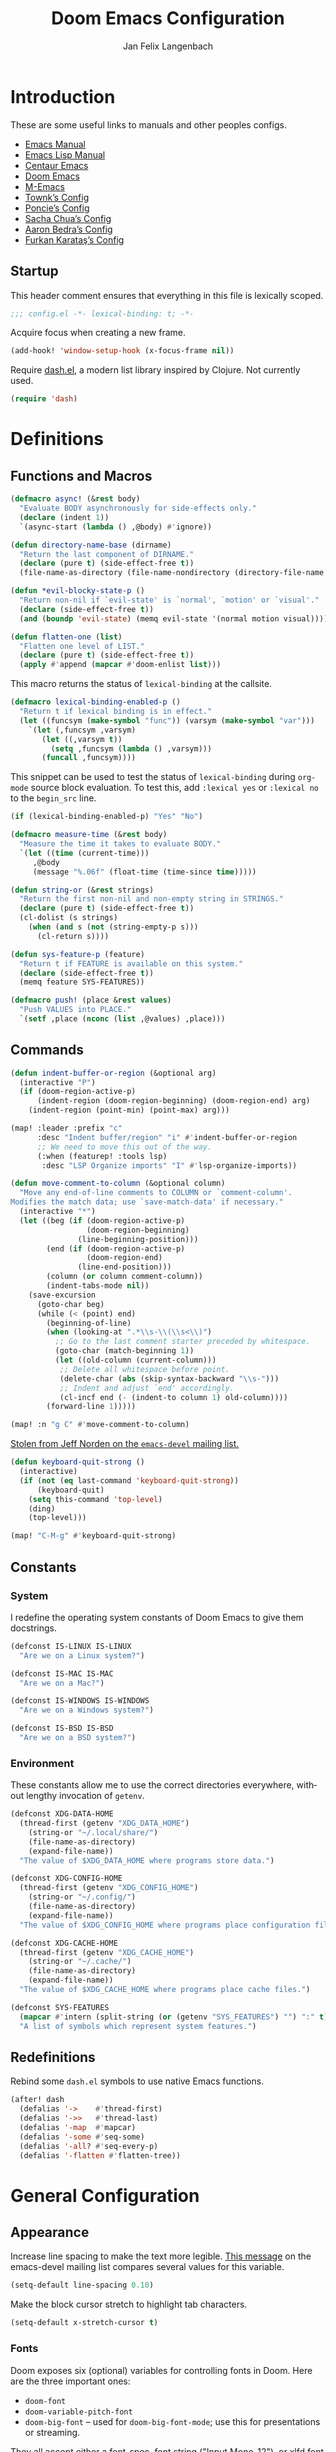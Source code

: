 #+TITLE: Doom Emacs Configuration
#+AUTHOR: Jan Felix Langenbach
#+EMAIL: o.hase3@gmail.com
#+DESCRIPTION: Doom Emacs configuration of Jan Felix Langenbach
#+LANGUAGE: en
#+STARTUP: fold
#+PROPERTY: header-args            :results silent
#+PROPERTY: header-args:emacs-lisp :tangle yes :lexical yes

* Introduction
These are some useful links to manuals and other peoples configs.

+ [[https://www.gnu.org/software/emacs/manual][Emacs Manual]]
+ [[https://www.gnu.org/software/emacs/manual/html_node/elisp/][Emacs Lisp Manual]]
+ [[https://github.com/seagle0128/.emacs.d][Centaur Emacs]]
+ [[https://github.com/hlissner/doom-emacs][Doom Emacs]]
+ [[https://github.com/MatthewZMD/.emacs.d][M-Emacs]]
+ [[github:Townk/doom-emacs-private][Townk’s Config]]
+ [[https://github.com/poncie/.emacs.d][Poncie’s Config]]
+ [[http://pages.sachachua.com/.emacs.d/Sacha.html][Sacha Chua’s Config]]
+ [[http://aaronbedra.com/emacs.d][Aaron Bedra’s Config]]
+ [[https://github.com/KaratasFurkan/.emacs.d][Furkan Karataş’s Config]]

** Startup
This header comment ensures that everything in this file is lexically scoped.
#+begin_src emacs-lisp
;;; config.el -*- lexical-binding: t; -*-
#+end_src

Acquire focus when creating a new frame.
#+begin_src emacs-lisp
(add-hook! 'window-setup-hook (x-focus-frame nil))
#+end_src

Require [[https://github.com/magnars/dash.el][dash.el]], a modern list library inspired by Clojure. Not currently used.
#+begin_src emacs-lisp :tangle no
(require 'dash)
#+end_src

* Definitions
** Functions and Macros
#+begin_src emacs-lisp
(defmacro async! (&rest body)
  "Evaluate BODY asynchronously for side-effects only."
  (declare (indent 1))
  `(async-start (lambda () ,@body) #'ignore))
#+end_src

#+begin_src emacs-lisp
(defun directory-name-base (dirname)
  "Return the last component of DIRNAME."
  (declare (pure t) (side-effect-free t))
  (file-name-as-directory (file-name-nondirectory (directory-file-name dirname))))
#+end_src

#+begin_src emacs-lisp
(defun *evil-blocky-state-p ()
  "Return non-nil if `evil-state' is `normal', `motion' or `visual'."
  (declare (side-effect-free t))
  (and (boundp 'evil-state) (memq evil-state '(normal motion visual))))
#+end_src

#+begin_src emacs-lisp
(defun flatten-one (list)
  "Flatten one level of LIST."
  (declare (pure t) (side-effect-free t))
  (apply #'append (mapcar #'doom-enlist list)))
#+end_src

This macro returns the status of ~lexical-binding~ at the callsite.
#+begin_src emacs-lisp
(defmacro lexical-binding-enabled-p ()
  "Return t if lexical binding is in effect."
  (let ((funcsym (make-symbol "func")) (varsym (make-symbol "var")))
    `(let (,funcsym ,varsym)
       (let ((,varsym t))
         (setq ,funcsym (lambda () ,varsym)))
       (funcall ,funcsym))))
#+end_src

This snippet can be used to test the status of ~lexical-binding~ during
~org-mode~ source block evaluation. To test this, add =:lexical yes= or
=:lexical no= to the =begin_src= line.
#+begin_src emacs-lisp :tangle no
(if (lexical-binding-enabled-p) "Yes" "No")
#+end_src

#+begin_src emacs-lisp
(defmacro measure-time (&rest body)
  "Measure the time it takes to evaluate BODY."
  `(let ((time (current-time)))
     ,@body
     (message "%.06f" (float-time (time-since time)))))
#+end_src

#+begin_src emacs-lisp
(defun string-or (&rest strings)
  "Return the first non-nil and non-empty string in STRINGS."
  (declare (pure t) (side-effect-free t))
  (cl-dolist (s strings)
    (when (and s (not (string-empty-p s)))
      (cl-return s))))
#+end_src

#+begin_src emacs-lisp
(defun sys-feature-p (feature)
  "Return t if FEATURE is available on this system."
  (declare (side-effect-free t))
  (memq feature SYS-FEATURES))
#+end_src

#+begin_src emacs-lisp
(defmacro push! (place &rest values)
  "Push VALUES into PLACE."
  `(setf ,place (nconc (list ,@values) ,place)))
#+end_src

** Commands
#+begin_src emacs-lisp
(defun indent-buffer-or-region (&optional arg)
  (interactive "P")
  (if (doom-region-active-p)
      (indent-region (doom-region-beginning) (doom-region-end) arg)
    (indent-region (point-min) (point-max) arg)))

(map! :leader :prefix "c"
      :desc "Indent buffer/region" "i" #'indent-buffer-or-region
      ;; We need to move this out of the way.
      (:when (featurep! :tools lsp)
       :desc "LSP Organize imports" "I" #'lsp-organize-imports))
#+end_src

#+begin_src emacs-lisp
(defun move-comment-to-column (&optional column)
  "Move any end-of-line comments to COLUMN or `comment-column'.
Modifies the match data; use `save-match-data' if necessary."
  (interactive "*")
  (let ((beg (if (doom-region-active-p)
                 (doom-region-beginning)
               (line-beginning-position)))
        (end (if (doom-region-active-p)
                 (doom-region-end)
               (line-end-position)))
        (column (or column comment-column))
        (indent-tabs-mode nil))
    (save-excursion
      (goto-char beg)
      (while (< (point) end)
        (beginning-of-line)
        (when (looking-at ".*\\s-\\(\\s<\\)")
          ;; Go to the last comment starter preceded by whitespace.
          (goto-char (match-beginning 1))
          (let ((old-column (current-column)))
           ;; Delete all whitespace before point.
           (delete-char (abs (skip-syntax-backward "\\s-")))
           ;; Indent and adjust `end' accordingly.
           (cl-incf end (- (indent-to column 1) old-column))))
        (forward-line 1)))))

(map! :n "g C" #'move-comment-to-column)
#+end_src

[[https://lists.gnu.org/archive/html/emacs-devel/2020-07/msg00326.html][Stolen from Jeff Norden on the =emacs-devel= mailing list.]]
#+begin_src emacs-lisp
(defun keyboard-quit-strong ()
  (interactive)
  (if (not (eq last-command 'keyboard-quit-strong))
      (keyboard-quit)
    (setq this-command 'top-level)
    (ding)
    (top-level)))

(map! "C-M-g" #'keyboard-quit-strong)
#+end_src

** Constants
*** System
I redefine the operating system constants of Doom Emacs to give them docstrings.
#+begin_src emacs-lisp
(defconst IS-LINUX IS-LINUX
  "Are we on a Linux system?")

(defconst IS-MAC IS-MAC
  "Are we on a Mac?")

(defconst IS-WINDOWS IS-WINDOWS
  "Are we on a Windows system?")

(defconst IS-BSD IS-BSD
  "Are we on a BSD system?")
#+end_src

*** Environment
These constants allow me to use the correct directories everywhere,
without lengthy invocation of =getenv=.
#+begin_src emacs-lisp
(defconst XDG-DATA-HOME
  (thread-first (getenv "XDG_DATA_HOME")
    (string-or "~/.local/share/")
    (file-name-as-directory)
    (expand-file-name))
  "The value of $XDG_DATA_HOME where programs store data.")

(defconst XDG-CONFIG-HOME
  (thread-first (getenv "XDG_CONFIG_HOME")
    (string-or "~/.config/")
    (file-name-as-directory)
    (expand-file-name))
  "The value of $XDG_CONFIG_HOME where programs place configuration files.")

(defconst XDG-CACHE-HOME
  (thread-first (getenv "XDG_CACHE_HOME")
    (string-or "~/.cache/")
    (file-name-as-directory)
    (expand-file-name))
  "The value of $XDG_CACHE_HOME where programs place cache files.")

(defconst SYS-FEATURES
  (mapcar #'intern (split-string (or (getenv "SYS_FEATURES") "") ":" t))
  "A list of symbols which represent system features.")
#+end_src

** Redefinitions
Rebind some =dash.el= symbols to use native Emacs functions.
#+begin_src emacs-lisp
(after! dash
  (defalias '->    #'thread-first)
  (defalias '->>   #'thread-last)
  (defalias '-map  #'mapcar)
  (defalias '-some #'seq-some)
  (defalias '-all? #'seq-every-p)
  (defalias '-flatten #'flatten-tree))
#+end_src

* General Configuration
** Appearance
Increase line spacing to make the text more legible. [[https://lists.gnu.org/archive/html/emacs-devel/2021-05/msg00180.html][This message]] on the
emacs-devel mailing list compares several values for this variable.
#+begin_src emacs-lisp
(setq-default line-spacing 0.10)
#+end_src

Make the block cursor stretch to highlight tab characters.
#+begin_src emacs-lisp
(setq-default x-stretch-cursor t)
#+end_src

*** Fonts
Doom exposes six (optional) variables for controlling fonts in Doom. Here
are the three important ones:

+ ~doom-font~
+ ~doom-variable-pitch-font~
+ ~doom-big-font~ -- used for ~doom-big-font-mode~; use this for
  presentations or streaming.

They all accept either a font-spec, font string ("Input Mono-12"), or xlfd
font string. You generally only need to specify ~doom-font~ and
~doom-variable-pitch-font~.
#+begin_src emacs-lisp :tangle no
;; Example
(setq doom-font (font-spec :family "monospace" :size 12 :weight 'semi-light)
      doom-variable-pitch-font (font-spec :family "sans" :size 13))
#+end_src

#+begin_src emacs-lisp
(setq doom-font (font-spec :family "Source Code Pro" :size 13)
      doom-serif-font (font-spec :family "Source Serif Pro")
      doom-variable-pitch-font (font-spec :family "Source Sans Pro"))
#+end_src

*** Theme
Doom provides a selection of themes from the [[github:hlissner/emacs-doom-themes][=doom-themes=]] repo.
#+begin_src emacs-lisp
(setq doom-theme
      (cl-case SYSTEM
        ('Phantom 'doom-one)
        ('Tesla   'doom-one-light)
        (t        'doom-one)))
#+end_src

** Behavior
Don’t untabify when deleting a tab character.
#+begin_src emacs-lisp
(setq backward-delete-char-untabify-method nil)
#+end_src

Move files to trash instead of deleting them.
#+begin_src emacs-lisp
(setq delete-by-moving-to-trash t)
#+end_src

** Custom.el
Move the ~customize~ blocks into =custom.el=.
#+begin_src emacs-lisp
(setq custom-file (expand-file-name "custom.el" doom-private-dir))
#+end_src

** Dashboard
Enable Henrik Lissners =doom-dashboard= splash image.
#+begin_src emacs-lisp
(setq fancy-splash-image (concat doom-private-dir "splash.png"))
#+end_src

** Dead Keys
:PROPERTIES:
:header-args:emacs-lisp+: :tangle no
:END:
This is a workaround for when composing using IBus doesn’t work.
This bug is triggered by not having =ttf-bitstream-vera= installed.
#+begin_src emacs-lisp
(defconst XIM-INPUT-BROKEN nil
  "If this is t, the input of special characters using XIM is broken.")
#+end_src

#+begin_src emacs-lisp
(when XIM-INPUT-BROKEN
  (add-hook! 'doom-first-input-hook (require 'iso-transl))
  (after! iso-transl
    (cl-dolist (keypair iso-transl-dead-key-alist)
      (define-key key-translation-map
        (vector (cdr keypair) (cdr keypair)) (string (car keypair))))))
#+end_src

** Emacs C Source Code
#+begin_src emacs-lisp
(defvar source-directory-base
  (directory-name-base source-directory)
  "Name of `source-directory' without the leading path.

This variable is a string of the form “emacs-VERSION/” where VERSION is
the true version of Emacs including any release-candidate specifiers.")
#+end_src

#+begin_src emacs-lisp
(setq find-function-C-source-directory
      (seq-some
       (lambda (x) (let ((dir (expand-file-name "src/" x)))
                     (when (file-readable-p (concat dir "emacs.c")) dir)))
       (nconc
        (list (expand-file-name "../src/emacs/" invocation-directory))
        (when (or IS-BSD IS-LINUX IS-MAC)
          (list (expand-file-name (format "emacs-%s-%s" emacs-repository-branch emacs-repository-version) "/usr/local/src/")
                (expand-file-name (directory-name-base source-directory) "/usr/local/src/"   )
                (expand-file-name (format "emacs-%s" emacs-version)      "/usr/local/src/")))
        (list source-directory))))
#+end_src

** HL Line Mode
While ~hl-line-mode~ is active, ~face-at-point~ always returns ~hl-line~.
This advice unhighlights the current line before ~face-at-point~ is called.
#+begin_src emacs-lisp
(after! hl-line
  (defadvice! *hl-line--fix-face-at-point-a (&rest _)
    :before '(describe-char face-at-point)
    (when hl-line-mode
      (hl-line-unhighlight))))
#+end_src

** Keyboard Input

*** Fixes for =feature/pgtk= :28:
Deactivate the Hyper modifier on =pgtk=, =pgtk= interprets =mod3= as Hyper,
which is the same modifier that Neo uses for =ISO_Level5_Shift= aka =Mod4=.
The fix is taken from [[https://lists.gnu.org/archive/html/bug-gnu-emacs/2021-05/msg00752.html][this mail]] on =bug-gnu-emacs=.
#+begin_src emacs-lisp
(when (eq window-system 'pgtk)
  (put 'none 'modifier-value 0)
  (setq x-hyper-keysym 'none))
#+end_src

** Mouse Behavior
Doom changes these in a way I don’t like. Set them back to the default values.
#+begin_src emacs-lisp
(setq mouse-wheel-scroll-amount
      '(5 ((shift) . 1) ((control) . text-scale) ((meta) . nil)))
(setq mouse-wheel-progressive-speed nil)
#+end_src

** Native Compilation :28:
#+begin_src emacs-lisp
(setq native-comp-deferred-compilation t)
(setq native-comp-async-report-warnings-errors nil)
#+end_src

* Editor Features
** Automatic Formatting and Indentation
*** Custom Formatting Engine
I replace the default formatting function with my own.
#+begin_src emacs-lisp
(map! :when (featurep! :editor fmt)
      :nv "g =" #'+fmt:region
      :map doom-leader-code-map
      :desc "Format buffer/region" "f" #'+fmt/dwim)
#+end_src

*** Indent using Tabs
Disable tab insertion by default. It will be enabled manually for each mode.
#+begin_src emacs-lisp
(setq-default tab-width 4)
(setq-default indent-tabs-mode nil)
#+end_src

These functions have a tendency to insert tabs where they don’t belong.
#+begin_src emacs-lisp
(defadvice! *emacs--disable-indent-tabs-mode-a (fn &rest args)
  "Let `indent-tabs-mode' be bound to nil."
  :around '(align-areas indent-relative)
  (let (indent-tabs-mode) (apply fn args)))

(defadvice! *emacs--maybe-disable-indent-tabs-mode-for-comment-indent-a
  (fn &rest args)
  "Disable `indent-tabs-mode' for `comment-indent' if inside a line."
  :around #'comment-indent
  (let ((indent-tabs-mode
         (and indent-tabs-mode
              (save-excursion
                (beginning-of-line)
                (looking-at "[ \t]*\\($\\|\\s<\\)")))))
    (apply fn args)))
#+end_src

*** Indent Guides
The package [[https://github.com/DarthFennec/highlight-indent-guides][highlight-indent-guides]] draws a line for each indentation level.
This should however not be the default, as it is rather resource heavy.
#+begin_src emacs-lisp
(remove-hook! '(prog-mode-hook text-mode-hook conf-mode-hook)
  #'highlight-indent-guides-mode)
#+end_src

#+begin_src emacs-lisp :tangle no
(use-package! highlight-indent-guides
  ;; Maybe change this to mode-by-mode basis.
  :commands (highlight-indent-guides-mode)
  :config
  ;; Use bitmap images instead of characters.
  (setq highlight-indent-guides-method 'bitmap)
  ;; Use a bitmap of a solid line.
  (setq highlight-indent-guides-bitmap-function
        #'highlight-indent-guides--bitmap-line)
  ;; Highlight the nearest indent guide.
  (setq highlight-indent-guides-responsive 'top))
#+end_src

** Code Folding
*** Folding Module
Completely remap the ~+fold~ commands, making use of =h= as a prefix.
This frees up =z r= =z m=.
#+begin_src emacs-lisp
(map! :when (featurep! :editor fold)
      :n "z O" #'+fold/open-all
      :n "z C" #'+fold/close-all

      :mn "h" nil
      :n "h h" #'+fold/toggle
      :n "h t" #'+fold/toggle
      :n "h a" #'+fold/toggle
      :n "h o" #'+fold/open
      :n "h O" #'+fold/open-all
      :n "h c" #'+fold/close
      :n "h C" #'+fold/close-all
      :m "h n" #'+fold/next
      :m "h p" #'+fold/previous)
#+end_src

*** Org Mode
#+begin_src emacs-lisp
(map! :after org
      :map org-mode-map
      :n "h h" #'+org/toggle-fold
      :n "h t" #'+org/toggle-fold
      :n "h a" #'+org/toggle-fold
      :n "h o" #'+org/open-fold
      :n "h O" #'+org/open-all-folds
      :n "h c" #'+org/close-fold
      :n "h C" #'+org/close-all-folds
      :m "h n" #'+org/show-next-fold-level
      :m "h p" #'+org/hide-next-fold-level
      :m "h s" #'org-show-subtree)
#+end_src

*** Hide/Show Mode
#+begin_src emacs-lisp
(map! :after hideshow
      :map hs-minor-mode-map
      :leader :prefix ("c h" . "Hide code")
      :desc "Toggle hiding"    "h" #'hs-toggle-hiding
      :desc "Hide all"         "a" #'hs-hide-all
      :desc "Show all"         "A" #'hs-show-all
      :desc "Hide block"       "b" #'hs-hide-block
      :desc "Show block"       "B" #'hs-show-block
      :desc "Hide level"       "l" #'hs-hide-level
      :desc "Hide top comment" "c" #'hs-hide-initial-comment-block)
#+end_src

** Electric Quotes
I have implemented ~set-electric-quote-chars~ in [[file:autoload/electric-quote.el][=autoload/electric-quote.el=]].

*** NOTE Emacs 27 adds ~electric-quote-replace-double~
This variable might be very useful in certain modes.

** File Templates
#+begin_src emacs-lisp :tangle no
(when (featurep! :editor file-templates)
  (defvar +file-templates-fallback-dir +file-templates-dir
    "The directory where the file templates provided by Doom are stored.")

  (setq +file-templates-dir (expand-file-name "templates/" doom-private-dir))

  (after! yasnippet
    (setq yas-snippet-dirs
          (nconc (when (featurep! :editor snippets) '(+snippets-dir))
                 '(+file-templates-dir)
                 (thread-last yas-snippet-dirs
                   (delq '+snippets-dir)
                   (delq '+file-templates-dir))
                 '(+file-templates-fallback-dir)))))
#+end_src

** Fill Column Indicator
#+begin_src emacs-lisp
;; Customize `global-display-fill-column-indicator-modes' to disable
;; `display-fill-column-indicator-mode' in certain modes.
(global-display-fill-column-indicator-mode +1)
#+end_src

** Form Feed
This mode displays instances of =^L= (form feed) as horizontal lines.
#+begin_src emacs-lisp
(use-package! form-feed
  :hook (after-init . global-form-feed-mode))
#+end_src

*** Keybindings
Allows jumping from =^L= to =^L=.
#+begin_src emacs-lisp
(map! "C-M-<next>"  #'forward-page
      "C-M-<prior>" #'backward-page)
#+end_src

** Help Buffers
Some help texts and function definitions contain tab character that are assumed
to be eight spaces wide.
#+begin_src emacs-lisp
(setq-hook! '(help-mode-hook helpful-mode-hook)
  tab-width 8
  x-stretch-cursor nil)
#+end_src

** LSP
*** Code Lens
Enable code lenses, which are those “Run | Debug” buttons that appear over
function definitions.
#+begin_src emacs-lisp
(setq lsp-lens-enable t)
#+end_src

For some reason, Doom hooks ~ccls-code-lens-mode~ onto ~lsp-lens-mode-hook~,
causing a second “Run | Debug” button to appear. Until I know why this is done,
it is easiest to just remove this hook.
#+begin_src emacs-lisp
(remove-hook 'lsp-lens-mode-hook #'ccls-code-lens-mode)
#+end_src

*** TODO Try semantic highlighting.
#+begin_src emacs-lisp :tangle no
(setq lsp-enable-semantic-highlighting t)
#+end_src

** Line Numbers
On =Tesla=, ~display-line-numbers-mode~ causes noticeable slowdown.
#+begin_src emacs-lisp
(when (eq SYSTEM 'Tesla)
  (remove-hook!
    '(prog-mode-hook
      text-mode-hook
      conf-mode-hook)
    #'display-line-numbers-mode))
#+end_src

** Minibuffer :28:
Enable ~cua-mode~ the minibuffer to give a more seamless editing experience.
Sadly, this enables ~cua-mode~ everywhere, so we can not do this.
#+begin_src emacs-lisp :tangle no
(add-hook 'minibuffer-setup-hook #'cua-mode)
#+end_src

** Online Lookup
Add more online search providers.
#+begin_src emacs-lisp
(when (featurep! :tools lookup)
  (push! +lookup-provider-url-alist
         '("CPP Reference" "https://cppreference.com/w/?search=%s")))
#+end_src

** Shell Commands
Make the output buffers of ~shell-command~ and ~async-shell-command~ be popups.
Needs ~EMACS28+~ for ~shell-command-buffer-name~
#+begin_src emacs-lisp
(when EMACS28+
  (set-popup-rule!
    (rx line-start
        (or (literal shell-command-buffer-name)
            (literal shell-command-buffer-name-async))
        line-end)
    :quit t))
#+end_src

** Spell Checking
*** Ispell
#+begin_src emacs-lisp
(setq ispell-dictionary "en"
      ispell-extra-args
      '("--sug-mode=ultra"
        "--run-together"
        "--dont-tex-check-comments"))
#+end_src

#+begin_src emacs-lisp
(after! ispell
  (pushnew! ispell-skip-region-alist
            '(":\\(PROPERTIES\\|LOGBOOK\\):" . ":END:")
            '("#\\+BEGIN_SRC"     . "#\\+END_SRC")
            '("#\\+begin_src"     . "#\\+end_src")
            '("#\\+BEGIN_EXAMPLE" . "#\\+END_EXAMPLE")
            '("#\\+begin_example" . "#\\+end_example")))
#+end_src

#+begin_src emacs-lisp
(unless (featurep! :checkers spell)
  (add-hook! 'text-mode-hook
    (defun *ispell--remove-run-together-switch-for-aspell-h ()
      (setq-local ispell-extra-args (remove "--run-together" ispell-extra-args)))))
#+end_src

*** Flyspell
The new =+everywhere= flag has made this unnecessary.
#+begin_src emacs-lisp :tangle no
(when (featurep! :checkers spell +flyspell)
  (remove-hook 'prog-mode-hook #'flyspell-mode))
#+end_src

*** Spell Fu
#+begin_src emacs-lisp
(when (and (featurep! :checkers spell)
           (not (featurep! :checkers spell +flyspell)))
  (after! spell-fu
    (push 'org-document-info (alist-get 'org-mode +spell-excluded-faces-alist))))
#+end_src

** Tab Bar
For ~tab-line~ configuration, steal from [[https://gitlab.com/andreyorst/dotfiles/-/blob/master/.config/emacs/init.el][andreyorst]].

Wrap everything in a conditional. Disabled because WIP.
#+begin_src emacs-lisp :tangle no
(after! tab-bar)
#+end_src

#+begin_src emacs-lisp :tangle no
(setq tab-bar-close-button-show t
      tab-bar-new-button-show t
      tab-bar-separator nil
      tab-bar-tab-name-ellipsis "…"
      tab-bar-tab-name-truncated-max 20
      tab-bar-tab-name-function #'tab-bar-tab-name-truncated
      tab-bar-close-button (propertize
                            (if (char-displayable-p ?×) " × " " x ")
                            'close-tab t
                            :help "Click to close tab"))
#+end_src

#+begin_src emacs-lisp :tangle no
(let ((fg   (face-attribute 'default   :foreground))
      (bg   (face-attribute 'default   :background))
      (base (face-attribute 'mode-line :background)))
  (set-face-attribute
   'tab-bar nil
   :foreground fg
   :background bg
   :box (list :line-width -1 :color base))
  (set-face-attribute
   'tab-bar-tab nil
   :foreground fg
   :background bg
   :box (list :color bg)
   )
  (set-face-attribute
   'tab-bar-tab-inactive nil
   :foreground fg
   :background base
   :box (list :color base)))
#+end_src

** Terminal
*** Shell
*** EShell
*** Term
*** VTerm
Normal state does not make sense in a terminal buffer.
#+begin_src emacs-lisp
(set-evil-initial-state! 'vterm-mode 'insert)
#+end_src

Disable =fill-column-indicator=. It is useless in a terminal window.
#+begin_src emacs-lisp
(add-hook! 'vterm-mode-hook (display-fill-column-indicator-mode -1))
#+end_src

This removes the problematic default popup rule for =vterm= buffers and replaces
it with a sane alternative.
#+begin_src emacs-lisp
(after! vterm
  (setq display-buffer-alist (assoc-delete-all "^\\*vterm" display-buffer-alist))
  (set-popup-rule! "^\\*doom:vterm-popup:" :size 0.25 :vslot -4 :select t :quit 'current :ttl nil))
#+end_src

Previously, VTerm used ~last-input-event~ instead of ~last-command-event~,
which does not handle keys translated using ~key-translation-map~ correctly.
This includes all keys on the keypad. Resolved since [[github:akermu/emacs-libvterm/pull/494][PR #494]].

** Todo Keywords
#+begin_src emacs-lisp
(after! hl-todo
  (push! hl-todo-keyword-faces
         '("CONF" success bold)
         '("MAYBE" font-lock-keyword-face bold)
         '("WIP" font-lock-constant-face bold)))
#+end_src

** Tree View
*** Neotree
#+begin_src emacs-lisp
(map! :when (featurep! :ui neotree)
      :after neotree
      :map neotree-mode-map
      :n "<tab>" #'neotree-quick-look)
#+end_src

*** Treemacs
#+begin_src emacs-lisp
(map! :when (and (featurep! :ui treemacs) (featurep! :editor evil))
      :after treemacs-evil
      :map evil-treemacs-state-map
      "p" #'treemacs-peek)
#+end_src

** Undo/Redo
*** Undo Fu
*** Undo Tree
When =undo-tree= is allowed to automatically save the undo history, it somehow
chokes on an empty undo list and interrupts us with constant errors.
#+begin_src emacs-lisp
(setq undo-tree-auto-save-history nil)
#+end_src

*** Keybindings
Bind keys for ~redo~.
#+begin_src emacs-lisp
(map! "<redo>" #'redo
      :n "U" #'redo)
#+end_src

** Universal Argument
#+begin_src emacs-lisp
(map! :map universal-argument-map "<kp-add>" #'universal-argument-more)
(map! :m "<kp-add>"      #'universal-argument
      :m "<kp-subtract>" #'negative-argument
      :m "−"             #'negative-argument) ; Real Minus.
#+end_src

** Whitespace
Don’t turn on ~whitespace-mode~ automatically.
#+begin_src emacs-lisp
(defadvice! *doom--disable-automatic-whitespace-mode-a (&rest _)
  "Don’t turn on `whitespace-mode' on startup."
  :after #'doom-init-ui-h
  (remove-hook 'after-change-major-mode-hook
               #'doom-highlight-non-default-indentation-h))
#+end_src

#+begin_src emacs-lisp
(after! whitespace
  (setq whitespace-style
        '(face
          indentation
          lines-tail
          empty
          tabs
          tab-mark
          space-before-tab
          space-after-tab)))
#+end_src

** Workspaces
#+begin_src emacs-lisp
(defvaralias '+workspace-list 'persp-names-cache)
#+end_src

#+begin_src emacs-lisp
(defvar doom-leader-workspace-transient-map (make-sparse-keymap))
(map! :map doom-leader-workspace-map
      "<left>" #'+workspace/switch-left
      "<right>" #'+workspace/switch-right
      :map doom-leader-workspace-transient-map
      "<left>"   #'+workspace/switch-left
      "<right>"  #'+workspace/switch-right
      "["        #'+workspace/switch-left
      "]"        #'+workspace/switch-right)
#+end_src

#+begin_src emacs-lisp
(defadvice! *workspace--ask-before-deleting-a (&rest _)
  :before-while #'+workspace/delete
  (if current-prefix-arg t
    (y-or-n-p (format "Really delete workspace (%s): " (+workspace-current-name)))))
#+end_src

#+begin_src emacs-lisp
(defadvice! *workspace--transient-map-on-switch-a ()
  :after #'+workspace/display
  (set-transient-map doom-leader-workspace-transient-map))
#+end_src

#+begin_src emacs-lisp
(defadvice! *persp-dont-prevent-kill-emacs (_)
  :filter-return #'persp-kill-emacs-query-function
  t)
#+end_src

*** TODO Rework the workspaces module to use =tab-bar=
* Packages
** Avy
Set ~avy-keys~ to the Neo2 homerow on =PhantomJFL=.
#+begin_src emacs-lisp
(when IS-PHANTOM
  (setq avy-keys (string-to-list "uiaeosnrtdy")))
#+end_src

** Company
*** Box
#+begin_src emacs-lisp :tangle no
(when (featurep! :completion company +childframe)
  (defadvice! *company-box-line-numbers-a (&rest _)
    :after #'company-box--render-buffer
    (with-current-buffer (company-box--get-buffer)
      (setq display-line-numbers company-show-numbers
            display-line-numbers-width 1)
      (face-remap-add-relative
       'line-number :foreground "#bbc2cf"))))
#+end_src

Also see [[github:sebastiencs/company-box/issues/138][=company-box/#138=]].
#+begin_src emacs-lisp
(when (featurep! :completion company +childframe)
  (defadvice! *company-box-fixes-a (string on-update)
    :before #'company-box--render-buffer
    (unless on-update
      (with-current-buffer (company-box--get-buffer)
        (setq line-spacing 0)))))
#+end_src

*** Quickhelp
#+begin_src emacs-lisp
(use-package! company-quickhelp
  :when (and (featurep! :completion company)
             (not (featurep! :completion company +childframe)))
  :after company
  :hook (company-mode-hook . company-quickhelp-local-mode)
  :config (setq company-quickhelp-use-propertized-text nil))
#+end_src

** Embrace
The standard [[github:cute-jumper/embrace.el][=embrace.el=]] does not provide a way to add global pair definitions,
so I define such functions myself.
#+begin_src emacs-lisp
(defun embrace-add-default-pair (key left right &optional help auto-newline)
  "Like `embrace-add-pair', but for all major modes."
  (setf (alist-get key (default-value 'embrace--pairs-list))
        (make-embrace-pair-struct
         :key key
         :left left
         :right right
         :left-regexp (regexp-quote left)
         :right-regexp (regexp-quote right)
         :help help
         :auto-newline auto-newline)))

(defun embrace-add-default-pair-regexp
    (key left-regexp right-regexp read-function &optional help auto-newline)
  "Like `embrace-add-pair-regexp', but for all major modes."
  (setf (alist-get key (default-value 'embrace--pairs-list))
        (make-embrace-pair-struct
         :key key
         :read-function read-function
         :left-regexp left-regexp
         :right-regexp right-regexp
         :help help
         :auto-newline auto-newline)))
#+end_src

These bindings allow me to easily surround the selection with empty lines.
#+begin_src emacs-lisp
(after! embrace
  (embrace-add-default-pair ?o "" "\n")
  (embrace-add-default-pair ?O "\n" "")
  (embrace-add-default-pair ?\r "\n" "\n"))
#+end_src

** Evil
*** Preamble
Wrap the whole section into a conditional. I would use =noweb= for this, but the
=org-babel= implementation is /very/ slow.
#+begin_src emacs-lisp
(when (featurep! :editor evil) ;; Intentional missing paren.
#+end_src

*** Evil Mode
Evil uses Vim’s undo increments by default, which are too coarse for me.
#+begin_src emacs-lisp
(setq evil-want-fine-undo t)
#+end_src

Automatic conversion of tabs seems to be broken.
#+begin_src emacs-lisp
(setq evil-indent-convert-tabs nil)
#+end_src

Switch to the new window after splitting.
#+begin_src emacs-lisp
(setq evil-split-window-below  t
      evil-vsplit-window-right t)
#+end_src

Some variables to try out. I’m tempted to enable ~evil-visual-region-expanded~,
but I fear that might break some things.
#+begin_src emacs-lisp
(setq evil-move-beyond-eol        nil
      evil-move-cursor-back       nil
      evil-kill-on-visual-paste   nil
      evil-visual-region-expanded nil)
#+end_src

The =smart= option sometimes upcases the entire replacement string.
#+begin_src emacs-lisp
(setq evil-ex-substitute-case 'sensitive)
(setq evil-ex-substitute-global t)
#+end_src

Evil should deactivate itself in these modes.
#+begin_src emacs-lisp
(after! evil
  (evil-set-initial-state 'calc-mode  'emacs)
  (evil-set-initial-state 'dired-mode 'emacs))
#+end_src

We can’t use ~defvaralias~ here, because ~evil-mode~ is already running
which causes ~evil-shift-width~ to be a localized variable.
#+begin_src emacs-lisp
;; (defvaralias 'evil-shift-width 'standard-indent)
#+end_src

Make the WORD motion functions use syntactic symbols instead of WORDs.
#+begin_src emacs-lisp
(defalias #'forward-evil-WORD #'forward-evil-symbol)
#+end_src

Alias for consistency.
#+begin_src emacs-lisp
(defalias #'evil-forward-WORD #'forward-evil-WORD)
#+end_src

Define =evil-word= and =evil-WORD= as =thingatpt.el= things.
#+begin_src emacs-lisp :tangle no
(put 'evil-word 'forward-op   #'evil-forward-word)
(put 'evil-word 'beginning-op #'evil-forward-word-begin)
(put 'evil-word 'end-op       #'evil-forward-word-end)
(put 'evil-WORD 'forward-op   #'evil-forward-WORD)
(put 'evil-WORD 'beginning-op #'evil-forward-WORD-begin)
(put 'evil-WORD 'end-op       #'evil-forward-WORD-end)
;;(setq evil-mouse-word 'evil-word)
#+end_src

#+begin_src emacs-lisp
(defadvice! *evil--fix-evil-set-cursor-a (spec)
  "Fix `evil-set-cursor' breaking when a spec has a function binding."
  :after #'evil-set-cursor
  (when (memq spec '(box bar hbar)) (setq cursor-type spec)))
#+end_src

Fix double-click selection in ~evil-mode~.
#+begin_src emacs-lisp
(defadvice! *evil--fix-mouse-start-end-a (fn start end mode)
  "Make `mouse-start-end' handle the `evil-mode' point/region convention.
Without this, double-click selection in `evil-mode' extends one
character too far."
  :around #'mouse-start-end
  (if (and (= mode 1)
           (bound-and-true-p evil-local-mode)
           (not (or (evil-insert-state-p) (evil-emacs-state-p))))
      (cl-destructuring-bind (start end) (funcall fn start end mode)
        (list start (1- end)))
    (funcall fn start end mode)))
#+end_src

#+begin_src emacs-lisp
(map! :after evil
      ;; Use the default `mouse-drag-region'.
      :m "<mouse-down-1>" #'mouse-drag-region

      ;; Remap the document scroll motions to something more sensible.
      :m "z+" nil
      :m "z-" nil
      :m "z^" nil
      :m "z." nil
      :m "zT" #'evil-scroll-bottom-line-to-top
      :m "zB" #'evil-scroll-top-line-to-bottom
      :m "z S-<right>" #'evil-scroll-right
      :m "z S-<left>" #'evil-scroll-left

      ;; Make DEL/<backspace> remove text.
      :n "DEL" #'evil-delete-backward-char

      ;; Map the arrow keys in Evils window map.
      (:map evil-window-map
       "<up>"      #'evil-window-up
       "<down>"    #'evil-window-down
       "<left>"    #'evil-window-left
       "<right>"   #'evil-window-right
       "S-<up>"    #'+evil/window-move-up
       "S-<down>"  #'+evil/window-move-down
       "S-<left>"  #'+evil/window-move-left
       "S-<right>" #'+evil/window-move-right
       "C-h"       nil
       "C-j"       nil
       "C-k"       nil
       "C-l"       nil))
#+end_src

#+begin_src emacs-lisp
(map! :after evil
      :map evil-motion-state-map
      "<home>" #'move-beginning-of-line
      "<end>"  #'move-end-of-line
      "gh"     #'beginning-of-defun
      "g["     #'backward-page
      "g]"     #'forward-page)
#+end_src

Workaround for ~evil-buffer-new~ calling ~set-window-buffer~ instead of
~switch-to-buffer~. See issue [[doom-repo:issues/4514][#4514]].
#+begin_src emacs-lisp
(defadvice! +evil--new-buffer-a (fn count file)
  :around #'evil-buffer-new
  (if file
      (funcall fn count file)
    (with-current-buffer (switch-to-buffer (generate-new-buffer "*new*"))
      (funcall (default-value 'major-mode)))))
#+end_src

*** Evil Cleverparens
This package seems like a nice idea, but it has caused me lots of grief on top
of being abandoned since 2017 and being quite massive. Most of the stuff I
actually used should be possible to reimplement.
#+begin_src emacs-lisp :tangle no
(use-package! evil-cleverparens
  :when (featurep! :editor evil)
  :after (evil smartparens)
  :hook (lisp-mode-common . evil-cleverparens-mode)
  :init
  (setq evil-cleverparens-indent-afterwards nil) ; Messes up `comment-column'.
  (setq evil-cleverparens-move-skip-delimiters nil) ; Maybe try this.
  (setq evil-cleverparens-use-regular-insert nil) ; Trying this out.
  (setq evil-cleverparens-use-s-and-S nil) ; We are using `evil-snipe'.
  ;; These interfere with `macrostep-mode'.
  (setq evil-cp-regular-movement-keys nil)
  (setq evil-cp-swapped-movement-keys nil)
  (map! :textobj "c" #'evil-cp-inner-comment #'evil-cp-a-comment
        :textobj "d" #'evil-cp-inner-defun   #'evil-cp-a-defun
        :textobj "f" #'evil-cp-inner-form    #'evil-cp-a-form)
  ;; These functions are used to populate `evil-cleverparens-mode-map'.
  ;; (advice-add #'evil-cp-set-movement-keys    :override #'ignore)
  ;; Unnecessary, since we define the text objects ourselves.
  ;; (advice-add #'evil-cp--enable-text-objects :override #'ignore)
  :config
  (map! :map evil-cleverparens-mode-map :leader :prefix "t"
        :desc "Balanced yank" "y" #'evil-cp-toggle-balanced-yank))
#+end_src

*** Evil Collection
Doom Emacs loads the ~evil-collection~ packages manually and needs the
corresponding variables to be set beforehand. The code below runs
right before ~+evil-collection-init~ first called.
#+begin_src emacs-lisp
(when (and (featurep! :editor evil +everywhere)
           doom-interactive-p
           (not doom-reloading-p)
           (not (memq 'evil-collection doom-disabled-packages)))
  (add-transient-hook! #'+evil-collection-init
    (push! +evil-collection-disabled-list
           'calc 'tetris '2084-game 'haskell-error-mode)))
#+end_src

*** Evil Jump
The package [[github:redguardtoo/evil-matchit][=evil-matchit=]] allows jumping between language-specific tags, but is
not very configurable otherwise. Also it relies on dynamic binding.
#+begin_src emacs-lisp
(use-package! evil-matchit
  :when (featurep! :editor evil)
  :commands evilmi--operate-on-item)
#+end_src

This fantastic command combines all the best aspects of ~*sp-jump-item~,
~evilmi-jump-items~ and ~evil-jump-items~!
#+begin_src emacs-lisp
(evil-define-motion *evil-jump-item (count)
  "Combine `*sp-jump-item', `evilmi-jump-items' and `evil-jump-item'.
The best of all aforementioned worlds, so jumping just works™."
  :jump t
  :type exclusive
  (or (when count (evil-jump-item count) t)
      (when smartparens-mode (*sp-jump-item))
      (when (fboundp 'evilmi-jump-items) (evilmi--operate-on-item nil))
      (evil-jump-item)))
#+end_src

#+begin_src emacs-lisp
(map! :m "%" #'*evil-jump-item)
#+end_src

*** Evil Multiple Cursors
#+begin_src emacs-lisp
(map! :when (featurep! :editor multiple-cursors)
      :after evil-mc
      :nv "g z <up>"   #'evil-mc-make-cursor-move-prev-line
      :nv "g z <down>" #'evil-mc-make-cursor-move-next-line)
#+end_src

*** Evil Numbers
Remap the ~inc-at-pt~ functions, so =z == can be used for formatting.
#+begin_src emacs-lisp
(map! :after evil-numbers
      :nv "g +" #'evil-numbers/inc-at-pt
      :nv "g -" #'evil-numbers/dec-at-pt
      :v  "z +" #'evil-numbers/inc-at-pt-incremental
      :v  "z -" #'evil-numbers/dec-at-pt-incremental)
#+end_src

*** Evil Nerd Commenter
With ~visual-line-mode~ active, ~evilnc-comment-operator~ uncomments two lines
instead of one, if the next line begins with a comment sign. This is likely
caused by ~evilnc-comment-operator~ not handling a region of type =screen-line=
correctly, which is why we have to fix the region bounds manually.
It might also just be a bug in =evil= itself, who knows?
#+begin_src emacs-lisp
(defadvice! *evilnc-fix-visual-line-mode-a (args)
  "For ARGS = (BEG END TYPE) decrement END if (eq TYPE 'screen-line)."
  :filter-args #'evilnc-comment-operator
  (when (eq (nth 2 args) 'screen-line) (cl-decf (nth 1 args)))
  args)
#+end_src

*** Evil Snipe
Put ~evil-snipe-repeat~ on Comma and Shift-Comma.
#+begin_src emacs-lisp :tangle no
(map! :after evil-snipe
      :map (evil-snipe-parent-transient-map
            evil-snipe-override-mode-map
            evil-snipe-override-local-mode-map)
      :m "," #'evil-snipe-repeat
      :m "–" #'evil-snipe-repeat-reverse
      :m ";" nil)
#+end_src

*** Evil Org
The =evil-org= package is only loaded when the =+everywhere= flag is set.

Doom Emacs changes ~org-cycle~ to skip the =subtree= stage by default when
~(featurep! :editor evil +everywhere)~.
#+begin_src emacs-lisp
(after! evil-org
  (remove-hook 'org-tab-first-hook #'+org-cycle-only-current-subtree-h))
#+end_src

Add block jumping to =[= and =]= and remap =z r= and =z m= to =z O= and =z C=.
Furthermore, =evil-org= rebinds =C-h= in =insert-state=, which is not very
discoverable. See [[doom-modules:lang/org/config.el][=lang/org/config.el=]] for the concrete bindings; particularly
the lines 973 to 1026.
#+begin_src emacs-lisp
(map! :after evil-org
      (:map evil-org-mode-map
       :m "[ _" #'org-previous-block
       :m "] _" #'org-next-block
       :n "z r" nil
       :n "z m" nil
       :n "z O" #'+org/show-next-fold-level
       :n "z C" #'+org/hide-next-fold-level
       :i "C-h"   nil :i "C-j"   nil :i "C-k"   nil :i "C-l"   nil
       :i "C-S-h" nil :i "C-S-j" nil :i "C-S-k" nil :i "C-S-l" nil)
      (:after org-keys :map org-read-date-minibuffer-local-map
       :i "C-h"   nil :i "C-j"   nil :i "C-k"   nil :i "C-l"   nil
       :i "C-S-h" nil :i "C-S-j" nil :i "C-S-k" nil :i "C-S-l" nil))
#+end_src

*** Operators
This operator capitalizes a region similar to ~evil-upcase~ and ~evil-downcase~.
#+begin_src emacs-lisp
(evil-define-operator *evil-capitalize (beg end type)
  "Capitalize text."
  (if (eq type 'block)
      (evil-apply-on-block #'*evil-capitalize beg end nil)
    (capitalize-region beg end)))
(map! :n "g C-u" #'*evil-capitalize
      :v   "C-u" #'*evil-capitalize)
#+end_src

*** Text Objects
#+begin_src emacs-lisp
(evil-define-text-object *evil-inner-defun (count &optional beg end type)
  (evil-select-inner-object 'defun beg end type count))

(evil-define-text-object *evil-a-defun (count &optional beg end type)
  (evil-select-an-object 'defun beg end type count 'line))

(map! :textobj "d" #'*evil-inner-defun #'*evil-a-defun)
#+end_src

#+begin_src emacs-lisp
(evil-define-text-object *evil-inner-form (count &optional beg end type)
  (sp-get (sp-get-sexp count)
    (when (<= :beg (point) :end) (evil-range :beg-in :end-in type))))

(evil-define-text-object *evil-a-form (count &optional beg end type)
  (sp-get (sp-get-sexp count)
    (when (<= :beg (point) :end) (evil-range :beg :end type))))

(map! :textobj "f" #'*evil-inner-form #'*evil-a-form)
#+end_src

*** NOTE Other Packages
More Evil-related packages that I might try out some time.
+ [[https://github.com/willghatch/emacs-on-parens][on-parens]]
+ [[https://github.com/expez/evil-smartparens][evil-smartparens]]

*** Postamble
Close the conditional opened in the preamble.
#+begin_src emacs-lisp
) ;; (when (featurep! :editor evil))
#+end_src

** Flycheck
#+begin_src emacs-lisp
(map! :when (featurep! :checkers syntax)
      :after flycheck
      ;; Map double exclamation mark.
      (:map flycheck-command-map "!" #'flycheck-buffer)
      ;; Name the flycheck prefix keys.
      (:leader :prefix "c"
       (:prefix ("!" . "flycheck") "" flycheck-command-map))
      (:map flycheck-mode-map :prefix "C-c"
       (:prefix ("!" . "flycheck") "" flycheck-command-map)))
#+end_src

** Hungry Delete
These functions delete all whitespace up to the next non-whitespace character.
#+begin_src emacs-lisp
(use-package! hungry-delete
  :bind (("M-DEL"      . hungry-delete-backward)
         ("M-<delete>" . hungry-delete-forward)))
#+end_src

** Info
Treat ~info~ buffers as real buffers.
#+begin_src emacs-lisp
(after! info (set-popup-rule! "^\\*info\\*$" :ignore t))
#+end_src

** Ivy
Don’t show =../= in file completion buffer.
#+begin_src emacs-lisp
(setq ivy-extra-directories '("./"))
#+end_src

Ivy should recurse into directories when pressing =RET=.
#+begin_src emacs-lisp
(map! :when (featurep! :completion ivy)
      :after ivy
      :map ivy-minibuffer-map
      "<return>"   #'ivy-alt-done
      "C-<return>" #'ivy-immediate-done
      "C-l"        #'ivy-done
      "C-<up>"     #'ivy-previous-history-element
      "C-<down>"   #'ivy-next-history-element)
#+end_src

*** NOTE Counsel Compile
Currently Doom maps =SPC c c= and =SPC p c= to ~+ivy/compile~ and
~+ivy/project-compile~ which are specialized versions of ~counsel-compile~.
I would like to have some key bound to ~counsel-compile~, but I first need to
experiment a bit with the current system.

** Magit
#+begin_src emacs-lisp
(add-hook   'git-commit-setup-hook #'turn-off-flyspell)
(setq-hook! 'git-commit-setup-hook fill-column 50)
#+end_src

This fixes an issue where Magit doesn’t unfold the headings in ~org-mode~.
Reported to Doom as [[doom-repo:issues/4895][#4895]] and fixed in [[doom-repo:commit/3e425ab2f2bcc634ea0948c464f98e5120a2176b][3e425ab]].
#+begin_src emacs-lisp :tangle no
(add-hook! 'org-mode-hook
  (defun *magit--call-org-reveal-h ()
    "Add `org-reveal' to `magit-diff-visit-file-hook' to reveal point."
    (add-hook 'magit-diff-visit-file-hook #'org-reveal nil 'local)))
#+end_src

** Org
*** Org Mode
#+begin_src emacs-lisp
(setq org-cycle-global-at-bob t
      org-cycle-include-plain-lists nil
      org-directory (expand-file-name "~/text/org/")
      org-startup-folded t)
#+end_src

Use hard line wrapping to keep all columns shorter than ~fill-column~.
#+begin_src emacs-lisp
(add-hook! 'org-mode-hook
  (defun *org--enable-hard-line-wrapping-h ()
    (visual-line-mode -1)
    (auto-fill-mode +1)))
#+end_src

Don’t start ~flyspell-mode~ automatically.
#+begin_src emacs-lisp
(remove-hook 'org-mode-hook #'flyspell-mode)
#+end_src

Add ~company-capf~ as a Company backend.
#+begin_src emacs-lisp
(set-company-backend! 'org-mode 'company-capf)
#+end_src

#+begin_src emacs-lisp
(after! smartparens
  (defun *sp-org-in-src-block-p (_id _action _context)
    (org-in-src-block-p 'inside))
  (cl-dolist (del '("=" "~"))
    (sp-local-pair 'org-mode del del
                   :unless '(sp-point-before-word-p
                             sp-point-after-word-p
                             sp-point-before-same-p
                             *sp-org-in-src-block-p))))
#+end_src

#+begin_src emacs-lisp
(after! which-key
  (which-key-add-major-mode-key-based-replacements 'org-mode
    "C-c C-x" "more"
    "C-c C-v" "babel"
    "C-c \""  "plot"))
#+end_src

*** Org Babel
#+begin_src emacs-lisp :tangle no
(defun *org-babel-tangle-file-async (file &optional target-file lang-re finish-func)
  (require 'async)
  (async-start
   (apply-partially #'org-babel-tangle-file target-file lang-re)
   finish-func))
#+end_src

*** Org Indent
#+begin_src emacs-lisp
(add-hook! 'org-mode-local-vars-hook
  (defun *org-indent--local-init-h ()
    (when (bound-and-true-p org-indent-mode)
      ;; For some reason, `show-smartparens-mode' causes visual glitches.
      (when (bound-and-true-p show-smartparens-mode)
        (show-smartparens-mode -1))
      ;; The indicator doesn’t take the visual indentation into account.
      (when display-fill-column-indicator
        (display-fill-column-indicator-mode -1)))))
#+end_src

*** Org Keys
Bind shortcuts for navigating headings with the arrow keys.
Add ~org-babel-map~ to ~:localleader~.
#+begin_src emacs-lisp
(map! :after org-keys
      :map org-mode-map
      "C-<left>"  (cmds! (org-at-table-p) #'org-table-previous-field
                         #'org-beginning-of-line)
      "C-<right>" (cmds! (org-at-table-p) #'org-table-next-field
                         #'org-end-of-line)
      "C-<up>"    (cmds! (org-at-table-p) #'org-table-previous-field
                         #'org-beginning-of-line)
      "C-<down>"  (cmds! (org-at-table-p) #'org-table-next-row
                         #'org-down-element)
      "C-M-<left>"  #'org-up-element
      "C-M-<right>" #'org-down-element
      "C-M-<up>"    #'org-previous-visible-heading
      "C-M-<down>"  #'org-next-visible-heading
      (:localleader :prefix ("v" . "babel") "" org-babel-map))
#+end_src

*** Org Modules
These values have to be set before ~org-mode~ is loaded.
#+begin_src emacs-lisp
(setq org-modules
      '(;; ol-w3m
        ;; ol-bbdb
        ol-bibtex
        ;; ol-docview
        ;; ol-gnus
        ol-info
        ;; ol-irc
        ;; ol-mhe
        ;; ol-rmail
        ;; ol-eww
        ))
#+end_src

*** Org Source
#+begin_src emacs-lisp
(after! org-src
  (push! org-src-lang-modes
         '("dash" . sh)
         '("zsh"  . sh)))
#+end_src

** Projectile
#+begin_src emacs-lisp
(map! :after projectile
      :map projectile-mode-map
      :leader :prefix "p"
      :desc "M-x in root" ":" #'projectile-run-command-in-root
      :desc "Shell command in root" "!" #'projectile-run-shell-command-in-root
      :desc "Async command in root" "&" #'projectile-run-async-shell-command-in-root)
#+end_src

** Smartparens
Add this pair in ~sp-lisp-modes~ for symmetry.
#+begin_src emacs-lisp
(after! smartparens
  (sp-pair "\\\\(" "\\\\)" :actions :rem)
  (cl-dolist (pair '(("\\(" . "\\)") ("\\[" . "\\]") ("\\{" . "\\}")))
    (sp-local-pair sp-lisp-modes
                   (car pair) (cdr pair)
                   :actions '(insert wrap autoskip navigate)
                   :when '(:add sp-in-string-p))))
#+end_src

Bind ~sp-raise-sexp~, which I use quite often.
#+begin_src emacs-lisp
(map! :n "z +" #'sp-join-sexp
      :n "z -" #'sp-split-sexp
      :n "z r" #'sp-raise-sexp
      :n "z s" #'sp-splice-sexp
      :n "z v" #'sp-convolute-sexp)
#+end_src

#+begin_src emacs-lisp
(map! :prefix ("ß" . "smartparens")
      :n ")" #'sp-forward-slurp-sexp
      :n "C-)" #'sp-slurp-hybrid-sexp
      :n "<" #'sp-backward-barf-sexp
      :n ">" #'sp-forward-barf-sexp
      :n "[" #'sp-add-to-next-sexp
      :n "]" #'sp-add-to-previous-sexp
      :n "{" #'sp-splice-sexp-killing-backward
      :n "}" #'sp-splice-sexp-killing-forward
      :n "+" #'sp-join-sexp
      :n "-" #'sp-split-sexp
      :n "d" #'sp-kill-sexp
      :n "D" #'sp-kill-hybrid-sexp
      :n "j" #'sp-down-sexp
      :n "J" #'sp-join-sexp
      :n "k" #'sp-up-sexp
      :n "n" #'sp-next-sexp
      :n "p" #'sp-previous-sexp
      :n "q" #'sp-indent-defun
      :n "r" #'sp-raise-sexp
      :n "s" #'sp-splice-sexp
      :n "S" #'sp-split-sexp
      :n "t" #'sp-transpose-sexp
      :n "T" #'sp-transpose-hybrid-sexp
      :n "u" #'sp-unwrap-sexp
      :n "v" #'sp-convolute-sexp
      :n "w (" #'sp-wrap-round
      :n "w )" #'sp-wrap-round
      :n "w [" #'sp-wrap-square
      :n "w ]" #'sp-wrap-square
      :n "w {" #'sp-wrap-curly
      :n "w }" #'sp-wrap-curly)
#+end_src

#+begin_src emacs-lisp
(after! smartparens
  (setcar (assoc "M-<up>"   sp-paredit-bindings) "C-<up>")
  (setcar (assoc "M-<down>" sp-paredit-bindings) "C-<down>"))
#+end_src

This is a function that I have been sorely missing. Using code from
~sp-show--pair-function~, I can finally use =smartparens= to jump between pairs.
#+begin_src emacs-lisp
(defun *sp-jump-item ()
  "Like `evil-jump-item', but using `sp-pairs'."
  (interactive)
  (save-match-data
    (let (match back)
      (let* ((pair-list (sp--get-allowed-pair-list))
             (opening (sp--get-opening-regexp pair-list))
             (closing (sp--get-closing-regexp pair-list)))
        (cond ((and (not (*evil-blocky-state-p))
                    (sp--looking-back closing))
               (setq match (match-string 0) back t))
              ((or (and (*evil-blocky-state-p)
                        (sp--looking-at (sp--get-allowed-regexp)))
                   (sp--looking-at opening)
                   (looking-at (sp--get-stringlike-regexp))
                   (and (memq major-mode sp-navigate-consider-sgml-tags)
                        (sp--looking-at "<")))
               (setq match (match-string 0)))
              ((or (sp--looking-back closing)
                   (sp--looking-back (sp--get-stringlike-regexp))
                   (and (memq major-mode sp-navigate-consider-sgml-tags)
                        (sp--looking-back ">")))
               (setq match (match-string 0) back t))))
      (when match
        (when-let* ((ok (sp-get-thing back)))
          (sp-get ok
            (cond ((<  (point) :beg-in) (goto-char :end-in))
                  ((<= :end-in (point)) (goto-char :beg)))))))))
#+end_src

*** NOTE Smartparens matching character literals ([[github:Fuco1/smartparens/issues/1045][#1045]])
This is caused by [[doom-modules:config/default/config.el][=config.el=]] on lines 80–86 defining
~doom-disable-smartparens-navigate-skip-match-h~ which sets
~sp-navigate-skip-match~ to ~nil~ for performance reasons.
Doom offers ~show-paren-mode~ and Evil’s =%= as replacement.

This behavior can be deactivated with the advice below.
#+begin_src emacs-lisp :tangle no
(defadvice! *doom-dont-disable-smartparens-navigate-skip-match-a ()
  :override #'doom-disable-smartparens-navigate-skip-match-h)
#+end_src

*** DONE Smartparens pairing single quotes in minibuffer ([[doom-repo:pull/4944][#4944]])
Doom already has a fix for this, but only in =minibuffer-inactive-mode=.
#+begin_src emacs-lisp :tangle no
(after! smartparens
  (sp-local-pair 'minibuffer-mode "`" nil :actions nil)
  (sp-local-pair 'minibuffer-mode "'" nil :actions nil))
#+end_src

*** DONE Closing paren deleted twice ([[https://github.com/hlissner/doom-emacs/issues/3268][#3268]])
This is currently broken, in that two closing delimiters are deleted instead of
one. As the linked issue is resolved, this fix is no longer necessary.
#+begin_src emacs-lisp :tangle no
(setq sp-autodelete-pair nil)
#+end_src

** Which Key
Replace =<up>= and =<down>= with Unicode arrows.
#+begin_src emacs-lisp
(after! which-key
  (push! which-key-replacement-alist
         '(("<up>"   . nil) . ("↑" . nil))
         '(("<down>" . nil) . ("↓" . nil))))
#+end_src

These are some default keybindings that are missing a description.
#+begin_src emacs-lisp
(after! which-key
  (which-key-add-key-based-replacements
    "C-x"      '("global" . "Global commands")
    "C-x RET"  "locale"
    "C-x ESC"  "complex-repeat"

    "C-x 4"    "other-window"
    "C-x 5"    "other-frame"
    "C-x 6"    "two-column"
    "C-x 8"    '("unicode" . "Unicode symbols")

    "C-x @"    '("apply-modifier" . "Add a modifier to the next event")
    "C-x a"    "abbrev"
    "C-x a i"  "inverse"
    "C-x n"    "narrow"
    "C-x r"    "rectangle/register"
    "C-x t"    "tab-bar"
    "C-x v"    "version-control"
    "C-x X"    "edebug"

    "C-c"      '("mode-specific" . "Mode specific commands")

    "M-s"      "search"
    "M-s h"    "highlight"
    "M-g"      "goto"))
#+end_src

** Yasnippet
In ~snippet-mode~, whitespace has significant meaning.
#+begin_src emacs-lisp
(after! ws-butler
  (push 'snippet-mode ws-butler-global-exempt-modes))
#+end_src

#+begin_src emacs-lisp
(add-hook! 'snippet-mode-hook (display-fill-column-indicator-mode -1))
#+end_src

#+begin_src emacs-lisp
(after! which-key
  (which-key-add-key-based-replacements
    "C-c &" "snippet"))
#+end_src

#+begin_src emacs-lisp
(when (featurep! :editor evil)
  (defadvice! *yas--evil-insert-state-on-expand-snippet-a (&rest _)
    :before #'yas-expand-snippet
    (when evil-mode (evil-insert-state))))
#+end_src

* Languages
** Arduino
#+begin_src emacs-lisp
(setq arduino-mode-home (expand-file-name "~/src/arduino/"))
#+end_src

This only works with a *patched* Arduino runtime.
#+begin_src emacs-lisp
(when (sys-feature-p 'arduino/xdg)
  (let ((pref-file (expand-file-name "arduino/preferences.txt" XDG-DATA-HOME)))
    (when (file-readable-p pref-file)
      (setq ede-arduino-preferences-file pref-file))))
#+end_src

** Assembler
#+begin_src emacs-lisp
(setq-hook! 'asm-mode-hook
  tab-width 8
  indent-tabs-mode t)
#+end_src

#+begin_src emacs-lisp
(defadvice! *asm--add-indentation-rules-a (&rest _)
  "Add rule clauses to `asm-calculate-indentation'."
  :before-until #'asm-calculate-indentation
  (and (looking-at "section") 0))
#+end_src

*** x86 Lookup
#+begin_src emacs-lisp :tangle no
(use-package! x86-lookup
  :defer t
  :init (set-lookup-handlers! 'asm-mode :documentation #'x86-lookup)
  :config
  (setq x86-lookup-pdf "/usr/local/share/doc/intel-x86/325383-sdm-vol-2abcd.pdf")
  (setq x86-lookup-cache-directory (expand-file-name "x86-lookup" doom-cache-dir)))
#+end_src

Checking code for =doom doctor=.
#+begin_src emacs-lisp :tangle no
(when (require 'x86-lookup nil t)
  (cond ((null x86-lookup-pdf)
         (warn! "`x86-lookup-pdf' is not set. Go-to-definition will not work."))
        ((not (file-exists-p x86-lookup-pdf))
         (warn! "Couldn't find Intel x86 documentation PDF. Check `x86-lookup-pdf'."))))
#+end_src

** BASIC
#+begin_src emacs-lisp
(defvaralias 'basic-indent-offset 'standard-indent)
(defvaralias 'fbasic-indent-level 'standard-indent)
#+end_src

#+begin_src emacs-lisp
(setq-hook! 'basic-mode-hook
  indent-tabs-mode t)
#+end_src

#+begin_src emacs-lisp
(setq-hook! 'fbasic-mode-hook
  indent-tabs-mode t)
#+end_src

#+begin_src emacs-lisp
(when (featurep! :editor fmt)
  (setq-hook! 'basic-mode-hook
    +fmt-formatter #'basic-format-code)
  (setq-hook! 'fbasic-mode-hook
    +fmt-formatter #'indent-region))
#+end_src

** C/C++
*** Code Style
#+begin_src emacs-lisp
(defvaralias 'c-basic-offset 'standard-indent)
#+end_src

#+begin_src emacs-lisp
(after! cc-mode
  (c-add-style
   "jfl"
   '((c-basic-offset   . 4)
     (tab-width        . 4)
     (indent-tabs-mode . t)

     (c-comment-only-line-offset . 0)
     (c-hanging-braces-alist
      (brace-list-open)
      (brace-entry-open)
      (substatement-open after)
      (block-close . c-snug-do-while)
      (arglist-cont-nonempty))
     (c-cleanup-list
      brace-else-brace
      brace-elseif-brace
      brace-catch-brace)
     (c-offsets-alist
      (inline-open        . 0)
      (knr-argdecl-intro  . 0)
      (substatement-open  . 0)
      (substatement-label . 0)
      (case-label         . 0)
      (access-label       . -)
      (label              . 0))))

  (setq c-default-style
        '((awk-mode  . "awk")
          (java-mode . "java")
          (other     . "jfl"))))
#+end_src

*** C Mode
*** C++ Mode
*** File Templates
#+begin_src emacs-lisp
(set-file-templates!
 '("/main\\.c\\(?:c\\|pp\\)$") '("/win32_\\.c\\(?:c\\|pp\\)$")
 '("\\.c\\(?:c\\|pp\\)$") '("\\.h\\(?:h\\|pp\\|xx\\)$") '("\\.h$") '(c-mode)
 '(c-mode :trigger "__src") '(c++-mode :trigger "__src")
 (list "\\.h\\(?:h\\|pp\\|xx\\|\\+\\+\\)?\\'" :trigger "__hdr_pragma"
       :when (lambda () (bound-and-true-p *cc-use-pragma-once)))
 '("\\.h\\(?:h\\|pp\\|xx\\|\\+\\+\\)?\\'" :trigger "__hdr")
 '("/main\\.c\\(?:c\\|pp\\|xx\\|\\+\\+\\)?\\'" :trigger "__main")
 '("/win32_main\\.c\\(?:c\\|pp\\)\\'" :trigger "__winmain"))
#+end_src

*** Meson Mode
Major mode for the [[https://mesonbuild.com][Meson Build System]].

Integrate =meson-mode= with the Doom lookup system.
#+begin_src emacs-lisp
(set-lookup-handlers! 'meson-mode
  :documentation #'meson-lookup-doc)
#+end_src

Specify where to find the Meson documentation, if installed.
#+begin_src emacs-lisp
(after! meson-mode
  (let ((dir (expand-file-name "/usr/local/share/doc/meson-0.55.0/")))
    (when (file-accessible-directory-p dir)
      (setq meson-markdown-docs-dir dir))))
#+end_src

Add the =meson.build= file to the files that projectile looks for when
determining the project root directory.
#+begin_src emacs-lisp
(after! projectile
  (push "meson.build" projectile-project-root-files))
#+end_src

*** LSP
Activate the =clang-tidy= integration of =clangd=.
#+begin_src emacs-lisp
(setq lsp-clients-clangd-args '("--clang-tidy"))
#+end_src

*** Flycheck
#+begin_src emacs-lisp
(when (featurep! :checkers syntax)
  (setq-hook! 'c-mode-hook
    flycheck-gcc-language-standard   "gnu18"
    flycheck-clang-language-standard "gnu18"))
#+end_src

#+begin_src emacs-lisp
(when (featurep! :checkers syntax)
  (setq-hook! 'c++-mode-hook
    flycheck-gcc-language-standard   "gnu++17"
    flycheck-clang-language-standard "gnu++17"))
#+end_src

#+begin_src emacs-lisp
(when (featurep! :checkers syntax)
  (defvar *flycheck-gcc-header-warnings '("no-pragma-once-outside-header")
    "A list of warnings to be added to `flycheck-gcc-warnings' when editing a C/C++ header file.")
  (defvar *flycheck-clang-header-warnings '("no-pragma-once-outside-header")
    "A list of warnings to be added to `flycheck-clang-warnings' when editing a C/C++ header file.")
  (add-hook! '(c-mode-hook c++-mode-hook)
    (defun *flycheck--maybe-add-gcc-clang-header-warnings-h ()
      (when (and buffer-file-name (*cc-header-file-p buffer-file-name))
        (setq-local
         flycheck-gcc-warnings
         (append *flycheck-gcc-header-warnings flycheck-gcc-warnings)
         flycheck-clang-warnings
         (append *flycheck-clang-header-warnings flycheck-clang-warnings))))))
#+end_src

#+begin_src emacs-lisp
(use-package! flycheck-clang-tidy
  :when (featurep! :checkers syntax)
  :after flycheck
  :hook (flycheck-mode-hook . flycheck-clang-tidy-setup))
#+end_src

*** Smartparens
Add automatic bracket spacing in ~sp-c-modes~, which is removed in =smartparens-c.el=.
#+begin_src emacs-lisp
(after! smartparens-c
  (sp-with-modes sp-c-modes
    (sp-local-pair "{" nil :post-handlers '(("||\n[i]" "RET") ("| " "SPC")))))
#+end_src

** Clojure :Lisp:
#+begin_src emacs-lisp
(add-hook 'clojure-mode-hook #'lisp-mode-common-hook)
#+end_src

** Common Lisp :Lisp:
In accordance with the [[https://lisp-lang.org/style-guide/][Common Lisp Style Guide]].
#+begin_src emacs-lisp
(setq-hook! 'lisp-mode-hook
  fill-column 100)
#+end_src

The file extension =.cl= is sometimes used.
#+begin_src emacs-lisp
(push '("\\.cl\\'" . lisp-mode) auto-mode-alist)
#+end_src

#+begin_src emacs-lisp
(add-hook 'lisp-mode-hook #'lisp-mode-common-hook)
#+end_src

#+begin_src emacs-lisp
(setq-hook! 'lisp-mode-hook
  rotate-text-local-symbols
  '(("t" "nil")
    ("defvar" "defparameter" "defconstant")
    ("when" "unless"))
  rotate-text-local-patterns
  '(("#[+-]\\(\\sw\\|\\s_\\)*" *lisp-rotate-text-flip-feature-test)))
#+end_src

#+begin_src emacs-lisp
(defun *lisp-rotate-text-flip-feature-test (original arg)
  (unless (zerop (mod arg 2))
    (aset original 1 (if (eq (aref original 1) ?+) ?- ?+)))
  original)
#+end_src

*** Sly
#+begin_src emacs-lisp
(setq sly-default-lisp 'sbcl
      sly-common-lisp-style-default 'modern)
#+end_src

#+begin_src emacs-lisp
(after! sly
  (push! sly-lisp-implementations
         '(clisp ("clisp"))
         '(cmucl ("cmucl"))
         '(sbcl ("sbcl" "--inferior") :coding-system utf-8-unix)))
#+end_src

#+begin_src emacs-lisp
(map! :after sly
      :map lisp-mode-map
      :localleader
      :desc "Evaluate defun" "e d" #'sly-eval-defun)
#+end_src

#+begin_src emacs-lisp
(map! :after sly
      :map sly-mrepl-mode-map
      "C-<down>" #'sly-mrepl-next-input-or-button
      "C-<up>" #'sly-mrepl-previous-input-or-button
      :i "<down>" #'sly-mrepl-next-input-or-button
      :i "<up>" #'sly-mrepl-previous-input-or-button
      "<mouse-2>" #'sly-mrepl-insert-input)
#+end_src

*** Smartparens
#+begin_src emacs-lisp
(defun *sp-common-lisp-skip-match-h (delim beg _end)
  "Like `sp--elisp-skip-match', but for `lisp-mode'."
  (when (and delim (> beg 1))
    (save-excursion
      (goto-char beg)
      (save-match-data
        (and (sp--looking-back "\\\\" 1 t)
             (not (sp--looking-back "#\\\\\\\\" 3 t)))))))
#+end_src

#+begin_src emacs-lisp
(after! smartparens
  (cl-dolist (pair '(("(" . ")") ("[" . "]") ("{" . "}")))
    (sp-local-pair '(lisp-mode sly-mrepl-mode)
                   (car pair) (cdr pair)
                   :unless '(:add sp-char-escaped-p)
                   :skip-match #'*sp-common-lisp-skip-match-h)))
#+end_src

** Elixir
#+begin_src emacs-lisp
(defvaralias 'elixir-basic-offset      'standard-indent)
(defvaralias 'elixir-smie-indent-basic 'standard-indent)
#+end_src

The Elixir formatter =mix format= sadly has very strong conventions. I might be
able to work around this when I implement my own =fmt-mix= functions, using
~doom/retab~ or =unexpand= after formatting, but for now we just set
~standard-indent~ to =2=.
#+begin_src emacs-lisp
(setq-hook! 'elixir-mode-hook standard-indent 2)
#+end_src

#+begin_src emacs-lisp
(set-popup-rule! "^\\*Alchemist-IEx\\*$"
  :size 0.3 :vslot 2 :ttl nil :quit 'current)
#+end_src

Why did I do this again?
#+begin_src emacs-lisp
(after! alchemist
  (setq +eval-repls (assq-delete-all 'alchemist-mode +eval-repls)))
#+end_src

#+begin_src emacs-lisp
(map! :after alchemist
      :map alchemist-mode-map
      :localleader
      "a" 'alchemist-mode-keymap
      "i" #'alchemist-iex-run
      "I" #'alchemist-iex-project-run
      "M-r" #'alchemist-test-toggle-test-report-display)

(which-key-add-major-mode-key-based-replacements 'elixir-mode
  "C-c   a" "alchemist"
  "SPC m a" "alchemist"

  "C-c   a c" "compile"
  "C-c   a e" "execute"
  "C-c   a f" "info"
  "C-c   a h" "help"
  "C-c   a i" "iex"
  "C-c   a m" "mix"
  "C-c   a o" "macroexpand"
  "C-c   a X" "hex"
  "C-c   a p" "project"
  "C-c   a v" "eval"
  "SPC m a X" "hex"
  "SPC m a c" "compile"
  "SPC m a e" "execute"
  "SPC m a f" "info"
  "SPC m a h" "help"
  "SPC m a i" "iex"
  "SPC m a m" "mix"
  "SPC m a o" "macroexpand"
  "SPC m a p" "project"
  "SPC m a v" "eval")
#+end_src

** Emacs Lisp :Lisp:
Much GNU code has embedded tabs which are supposed to display as eight spaces.
For consistency, the ~tab-width~ in all Elisp modes is set to eight.
#+begin_src emacs-lisp
(setq-hook! '(emacs-lisp-mode-hook lisp-interaction-mode-hook)
  tab-width 8)
#+end_src

#+begin_src emacs-lisp
(add-hook 'emacs-lisp-mode-hook       #'lisp-mode-common-hook)
(add-hook 'lisp-interaction-mode-hook #'lisp-mode-common-hook)
;; MAYBE: Add `ielm-mode-hook'.
#+end_src

#+begin_src emacs-lisp
(after! elisp-mode
  (set-keymap-parent lisp-interaction-mode-map emacs-lisp-mode-map))
#+end_src

*** Evaluation
#+begin_src emacs-lisp
(defun *eval/buffer-and-replace ()
  (interactive)
  (+eval/region-and-replace (point-min) (point-max))
  (let ((result (eval-buffer)))
    (kill-region (point-min) (point-max))
    (insert result)))

(defun *eval/sexp-and-replace ()
  (interactive)
  (let* ((beg (progn (backward-sexp 1) (point)))
         (end (progn (forward-sexp  1) (point))))
    (+eval/region-and-replace beg end)))

(map! :after elisp-mode
      :map emacs-lisp-mode-map
      :localleader :prefix "e"
      "B" #'*eval/buffer-and-replace
      "E" #'*eval/sexp-and-replace
      "R" #'+eval/region-and-replace)
#+end_src

#+begin_src emacs-lisp
(defadvice! *pp-eval-expression-prefix-arg-a (expression &optional arg)
  "Make `pp-eval-expression' with prefix argument insert the result."
  :override #'pp-eval-expression
  (interactive
   (list (read--expression "Eval: ") current-prefix-arg))
  (message "Evaluating...")
  (let ((result (eval expression lexical-binding)))
    (values--store-value result)
    (if (null arg)
        (pp-display-expression result "*Pp Eval Output*")
      (princ result (current-buffer))
      (message "Inserted into %s buffer" (buffer-name)))))
#+end_src

*** Macro Expansion
#+begin_src emacs-lisp
(defun *elisp-macroexpand-last-sexp ()
  (interactive)
  (when (and (bound-and-true-p evil-mode)
             (not evil-move-beyond-eol)
             (or (evil-normal-state-p) (evil-motion-state-p))
             (not (or (eobp) (eolp))))
    (forward-char))
  (backward-sexp)
  (emacs-lisp-macroexpand)
  (forward-sexp))

(map! :after elisp-mode
      :map emacs-lisp-mode-map
      :localleader
      "x" #'*elisp-macroexpand-last-sexp)
#+end_src

#+begin_src emacs-lisp
(map! :after macrostep
      :map macrostep-keymap
      :n "c" #'macrostep-collapse)
#+end_src

*** Smartparens
#+begin_src emacs-lisp
(after! smartparens
  (sp-local-pair '(emacs-lisp-mode lisp-interaction-mode ielm-mode)
                 "\\\\(" "\\\\)"
                 :actions '(insert wrap autoskip navigate)
                 :when '(sp-in-string-p))
  (cl-dolist (pair '(("(" . ")") ("[" . "]") ("{" . "}")))
    (sp-local-pair '(emacs-lisp-mode lisp-interaction-mode ielm-mode)
                   (car pair) (cdr pair)
                   :unless '(:add sp-char-escaped-p)
                   :skip-match #'sp--elisp-skip-match)))
#+end_src

*** WAIT Fix Path in Elisp Module Header ([[doom-repo:pull/3684][#3684]])
This fix has been removed because my PR has been merged.
#+begin_src emacs-lisp :tangle no
(defadvice! *file-templates-short-path-in-doomdir-a (path)
  :filter-return #'+file-templates-get-short-path
  (if (and (file-name-absolute-p path)
           (file-in-directory-p path doom-private-dir))
      (file-relative-name path doom-private-dir)
    path))
#+end_src

** Emacs Lisp Data :Lisp:Data:
:PROPERTIES:
:header-args:emacs-lisp+: :tangle no
:END:
This is an idea from the [[https://lists.gnu.org/archive/html/emacs-devel/2019-10/msg00736.html][emacs-devel]] mailing list.

Maybe ~def-project-mode!~?
#+begin_src emacs-lisp
(define-derived-mode emacs-lisp-data-mode prog-mode "Emacs-Lisp-Data"
  "Major mode for buffers holding data written in Emacs Lisp syntax."
  :group 'lisp
  (lisp-mode-variables nil nil 'elisp)
  (setq-local electric-quote-string t)
  (setq imenu-case-fold-search nil)
  (if (boundp 'electric-pair-text-pairs)
      (setq-local electric-pair-text-pairs
                  (append '((?\` . ?\') (?‘ . ?’))
                          electric-pair-text-pairs))
    (add-hook 'electric-pair-mode-hook #'emacs-lisp-set-electric-text-pairs))

  )
#+end_src

#+begin_src emacs-lisp
(defun elisp-data--form-quoted-p (pos)
  (save-excursion
    (or
     (not ;; Inside eval form.
      (cl-dolist (ppos (nth 9 (syntax-ppss pos)))
        (goto-char ppos)
        (when (looking-at-p "(eval") (cl-return t))))
     (elisp--form-quoted-p pos))))
#+end_src

#+begin_src emacs-lisp
(push! auto-mode-alist
       '("\\`\\.#" . emacs-lisp-data-mode)
       '("\\`\\.dir-locals\\.el\\'" . emacs-lisp-data-mode)
       (cons (lambda (fname) (string= dir-locals-file fname))
             'emacs-lisp-data-mode))
#+end_src

** Fennel :Lisp:Lua:
#+begin_src emacs-lisp
(add-hook 'fennel-mode-hook #'lisp-mode-common-hook)
#+end_src

** Haskell
#+begin_src emacs-lisp
(setq-hook! 'haskell-mode-hook standard-indent 2)
#+end_src

These bindings are used by many modes with an inferior REPL.
#+begin_src emacs-lisp
(map! :after haskell-mode
      :map haskell-mode-map
      "C-c C-c" #'haskell-process-load-file
      "C-c C-k" #'haskell-process-load-file
      "C-c C-z" #'haskell-interactive-switch)
#+end_src

Flycheck raises a "Suspicious State" error when the linter exits with a nonzero
error code. Using =--no-exit-code= prevents this.
#+begin_src emacs-lisp
(setq flycheck-hlint-args '("--no-exit-code"))
#+end_src

#+begin_src emacs-lisp
(after! (dante flycheck)
  (flycheck-add-next-checker 'haskell-dante '(warning . haskell-hlint)))
#+end_src

** HTML/CSS
#+begin_src emacs-lisp
(defvaralias 'sgml-basic-offset 'standard-indent)
(defvaralias 'css-indent-offset 'standard-indent)
#+end_src

#+begin_src emacs-lisp
(setq-hook! '(sgml-mode-hook html-mode-hook mhtml-mode-hook css-mode-hook web-mode-hook)
  standard-indent 2)
#+end_src

#+begin_src emacs-lisp
(setq web-mode-attr-indent-offset   2)
(setq web-mode-markup-indent-offset 2)
#+end_src

Add HTML folding rules to ~web-mode~.
#+begin_src emacs-lisp
(after! hideshow
  (assq-delete-all 'web-mode hs-special-modes-alist)
  (push! hs-special-modes-alist
         '(web-mode
           "{\\|<!--\\|<[^/>?][^>]*[^/]>"
           "}\\|-->\\|</[^>]*[^/]>"
           "/[*/]\\|<!--"
           web-mode-forward-sexp
           nil)))
#+end_src

** Hy :Lisp:Python:
#+begin_src emacs-lisp
(add-hook 'hy-mode-hook #'lisp-mode-common-hook)
#+end_src

** JavaScript
#+begin_src emacs-lisp
(defvaralias 'js-indent-level 'standard-indent)
#+end_src

#+begin_src emacs-lisp
(setq-hook! 'js-mode-hook
  standard-indent 2
  tab-width 2
  indent-tabs-mode t)
#+end_src

** LaTeX
#+begin_src emacs-lisp
(defvaralias 'LaTeX-indent-level 'standard-indent)
#+end_src

#+begin_src emacs-lisp
(setq-hook! 'LaTeX-mode-hook
  fill-column 100
  rotate-text-local-symbols '(("iftrue" "iffalse"))
  standard-indent 2
  tab-width 2
  indent-tabs-mode t)
#+end_src

#+begin_src emacs-lisp
(setq tex-fontify-script nil)
(setq font-latex-fontify-script nil)
(setq-default TeX-output-dir "build")
#+end_src

#+begin_src emacs-lisp
(after! latex
  (push "lstlisting" LaTeX-verbatim-environments)
  (push "lstlisting" LaTeX-verbatim-macros-with-braces)
  (push "lstlisting" LaTeX-verbatim-macros-with-delims))
#+end_src

#+begin_src emacs-lisp
(after! which-key
  (which-key-add-major-mode-key-based-replacements 'latex-mode
    "C-c C-p"     '("preview" . "Inline formula preview")
    "C-c C-p C-c" "clear"
    "C-c C-o"     "fold"
    "C-c C-q"     "fill"
    "C-c C-t"     "toggle"))
#+end_src

Let Smartparens handle insertion of =$=.
#+begin_src emacs-lisp
(map! :after tex-mode :map LaTeX-mode-map "$" nil)
#+end_src

Some Smartparens settings for LaTeX pairs.
Letting Smartparens handle these works best in my experience.
#+begin_src emacs-lisp
(after! smartparens
  (sp-with-modes '(tex-mode plain-tex-mode latex-mode)
    (sp-local-pair "\"`" "\"'"          ; German quotes
                   :unless '(sp-latex-point-after-backslash sp-in-math-p)
                   :post-handlers '(sp-latex-skip-double-quote))
    (sp-local-pair "\"<" "\">"          ; French quotes
                   :unless '(sp-latex-point-after-backslash sp-in-math-p)
                   :post-handlers '(sp-latex-skip-double-quote))
    (sp-local-pair "\\\\(" "\\\\)" :post-handlers '(("||\n[i]" "RET") ("| " "SPC")))
    (sp-local-pair "\\[" "\\]" :post-handlers '(("||\n[i]" "RET") ("| " "SPC")))))
#+end_src

Using =dvipng= is faster than =png= and is even recommended
in the [[info:preview-latex#Requirements][manual]] of =preview-latex=.
#+begin_src emacs-lisp :tangle no
(when (executable-find "dvipng") (setq preview-image-type 'dvipng))
#+end_src

#+begin_src emacs-lisp :tangle no
(set-popup-rule! "^\\*Latex Preview Pane")
#+end_src

*** NOTE Electric Env Pairs
Maybe add ~latex-electric-env-pair-mode~ to ~LaTeX-mode-hook~.

** Lisp
A common hook for all lisp modes.
#+begin_src emacs-lisp
(defvar lisp-mode-common-hook nil
  "Hook called by all Lisp modes for common initialization.")

(defun lisp-mode-common-hook (&rest args)
  "Run all functions in `lisp-mode-common-hook' with ARGS."
  (apply #'run-hook-with-args 'lisp-mode-common-hook args))
#+end_src

Improve the comment insertion of ~comment-dwim~.
#+begin_src emacs-lisp
(setq-hook! 'lisp-mode-common-hook
  comment-start-skip ";+\\s-*")
#+end_src

#+begin_src emacs-lisp
(when (featurep! :editor fmt)
  (setq-hook! 'lisp-mode-common-hook
    +fmt-formatter #'indent-region))
#+end_src

** Lua
Doom has already set a value for ~lua-indent-level~, so we have to unset it.
#+begin_src emacs-lisp
(makunbound 'lua-indent-level)
(defvaralias 'lua-indent-level 'standard-indent)
#+end_src

#+begin_src emacs-lisp
(setq-hook! 'lua-mode-hook
  standard-indent 2
  tab-width 2
  indent-tabs-mode t)
#+end_src

#+begin_src emacs-lisp
(setq company-lua-interpreter 'lua53)
#+end_src

*** Indentation in Comments
Doom advises ~newline-and-indent~ to continue comments using the value of
~comment-line-break-function~. The standard value is ~comment-indent-new-line~,
which is broken in Lua's multiline comments.
#+begin_src emacs-lisp
(defun *lua-comment-indent-new-line (&optional soft)
  "Break line at point and indent, continuing a series of line comments."
  (interactive)
  (if (or (not (lua-comment-or-string-p))
          (lua-string-p)
          (not (save-excursion
                 (goto-char (lua-comment-or-string-start-pos))
                 (looking-at-p "--\\[=*\\["))))
      (comment-indent-new-line soft)
    (delete-horizontal-space t)
    (newline nil t)
    (indent-according-to-mode)))
#+end_src

#+begin_src emacs-lisp
(setq-hook! 'lua-mode-hook
  comment-line-break-function #'*lua-comment-indent-new-line)
#+end_src

*** NOTE Comment deletion broken
The advice ~+default--delete-backward-char-a~ to ~backward-delete-char~ behaves
weirdly when deleting line comments inside of a multiline comment. I have not
yet found a fix for this.

** MoonScript :Lua:
Consolidate indentation.
#+begin_src emacs-lisp
(defvaralias 'moonscript-indent-offset 'standard-indent)
#+end_src

We are currently limited by ~moonscript-indent-line~, which doesn’t
respect ~indent-tabs-mode~.
#+begin_src emacs-lisp
(setq-hook! 'moonscript-mode-hook
  standard-indent 2
  tab-width 8
  indent-tabs-mode nil)
#+end_src

Doom Emacs, annoyingly, sets ~moonscript-indent-offset~ to ~tab-width~ by default.
#+begin_src emacs-lisp
(after! moonscript
  (remove-hook 'moonscript-mode-hook
               #'doom--setq-moonscript-indent-offset-for-moonscript-mode-h))
#+end_src

*** TODO Test this advice for indenting with tabs.
This might fix the issue with ~moonscript-indent-line~.
This should not be used with =Janfel/moonscript-mode=.
#+begin_src emacs-lisp :tangle no
(defadvice! *moonscript--run-untabified-a (fn &rest args)
  :around '(moonscript-indent-line moonscript-indent-level)
  (if (not indent-tabs-mode)
      (apply fn args)
    (let (indent-tabs-mode)
      (untabify (line-beginning-position) (line-end-position))
      (apply fn args)
      (tabify (line-beginning-position)
              (save-excursion (back-to-indentation) (point))))))
#+end_src

** Pascal
#+begin_src emacs-lisp
(defvaralias 'pascal-indent-level  'standard-indent)
(defvaralias 'pascal-case-indent   'standard-indent)
(defvaralias 'opascal-indent-level 'standard-indent)
(defvaralias 'opascal-case-indent  'standard-indent)
#+end_src

#+begin_src emacs-lisp
(setq-hook! '(pascal-mode-hook opascal-mode-hook)
  standard-indent 3
  tab-width 3
  indent-tabs-mode t)
#+end_src

#+begin_src emacs-lisp
(setq +fmt-ptop-config-file (expand-file-name "pascal/ptop.cfg" XDG-CONFIG-HOME))
#+end_src

We have to remove ~company-capf~ from ~company-backends~, because completion
would be unusable otherwise.
#+begin_src emacs-lisp
(when (featurep! :completion company)
  (setq-hook! '(pascal-mode-hook opascal-mode-hook)
    company-backends (remq 'company-capf company-backends)))
#+end_src

** Perl
#+begin_src emacs-lisp
(defvaralias 'perl-indent-level  'standard-indent)
(defvaralias 'cperl-indent-level 'standard-indent)
#+end_src

#+begin_src emacs-lisp
(setq-hook! '(perl-mode-hook cperl-mode-hook)
  indent-tabs-mode t)
#+end_src

** PHP
This allows me to not load the entire =:lang/php= module.
#+begin_src emacs-lisp
(unless (featurep! :lang php) (use-package! php-mode :defer t))
#+end_src

#+begin_src emacs-lisp
(setq-hook! 'php-mode-hook
  indent-tabs-mode t)
#+end_src

#+begin_src emacs-lisp
(when (and (featurep! :editor fmt) (not (featurep! :lang php)))
  (setq-hook! 'php-mode-hook
    +fmt-formatter #'prettier-format-region))
#+end_src

** Python
#+begin_src emacs-lisp
(defvaralias 'python-indent-offset 'standard-indent)
#+end_src

#+begin_src emacs-lisp
(setq-hook! 'python-mode-hook
  indent-tabs-mode nil)
#+end_src

#+begin_src emacs-lisp
(when (sys-feature-p 'black/tabs)
  (defadvice! *fmt-black-use-tabs-a (args)
    :filter-return #'+fmt-black-compute-args
    (if indent-tabs-mode (cons "--use-tabs" args) args)))
#+end_src

#+begin_src emacs-lisp
(after! which-key
  (which-key-add-major-mode-key-based-replacements 'python-mode
    "C-c C-p" "pipenv"
    "C-c C-t" "skeleton"))
#+end_src

*** Company Jedi
[[https://jedi.readthedocs.io/en/latest/][Jedi]] gives the best (non LSP) autocompletion for python.
[[https://github.com/syohex/emacs-company-jedi][=company-jedi=]] is a backend for =company= that interfaces with Jedi.
This adds =company-jedi= to =company-backends= in Python buffers.
The package will load when =company-jedi= is invoked by =company=.
#+begin_src emacs-lisp
(use-package! company-jedi
  :when (featurep! :completion company)
  :after company
  :commands company-jedi
  :init (set-company-backend! 'python-mode 'company-jedi))
#+end_src

**** NOTE Replace this by Doom’s choice of anaconda-mode?
It seems that =anaconda-mode= is no longer actively supported.

*** _Backup
:PROPERTIES:
:header-args:emacs-lisp+: :tangle no
:END:
Use system =mspyls= for =lsp-python-ms=.
#+begin_src emacs-lisp :tangle no
(when (featurep! :lang python +lsp)
  (after! lsp-python-ms
    (setq lsp-python-ms-dir "/usr/lib/microsoft-python-language-server"
          lsp-python-ms-executable "/usr/bin/mspyls")))
#+end_src

** Rust
#+begin_src emacs-lisp
(defvaralias 'rustic-indent-offset 'standard-indent)
#+end_src

#+begin_src emacs-lisp
(setq-hook! '(rustic-mode-hook rustic-macro-expansion-mode-hook)
  indent-tabs-mode t)
#+end_src

#+begin_src emacs-lisp
(when (featurep! :editor fmt)
  (setq-hook! '(rustic-mode-hook rustic-macro-expansion-mode-hook)
    +fmt-formatter #'rustic-format-buffer))
#+end_src

This is currently not working because the variable has been removed.
#+begin_src emacs-lisp :tangle no
(after! rustic
  (when (boundp 'rustic-format-warning-buffer-name)
    (set-popup-rule! (rx string-start (literal rustic-format-warning-buffer-name)))))
#+end_src

#+begin_src emacs-lisp
(defadvice! *rustic--rustfmt-respect-indent-tabs-mode-a (fn &rest args)
  "Make `rustic-format-buffer' respect `indent-tabs-mode'."
  :around #'rustic-format-buffer
  (let ((rustic-rustfmt-config-alist
         (cons (cons 'hard_tabs indent-tabs-mode)
               rustic-rustfmt-config-alist)))
    (apply fn args)))
#+end_src

*** LSP
Make ~lsp-rust~ respect the =CARGO_HOME= and =RUSTUP_HOME= environment
variables.
#+begin_src emacs-lisp
(defconst CARGO-HOME
  (thread-first (getenv "CARGO_HOME")
    (string-or "~/.cargo/")
    (file-name-as-directory)
    (expand-file-name)))

(defconst RUSTUP-HOME
  (thread-first (getenv "RUSTUP_HOME")
    (string-or "~/.rustup/")
    (file-name-as-directory)
    (expand-file-name)))

(setq lsp-rust-library-directories
      (list (expand-file-name "registry/src/" CARGO-HOME)
            (expand-file-name "toolchains/" RUSTUP-HOME)))
#+end_src

The program [[https://github.com/rust-analyzer/rust-analyzer][rust-analyzer]] is an experimental language server and is to become
the successor to RLS. It supports inlay hints for automatically annotating
variables with their inferred types. It is the default for =rustic-mode=.
#+begin_src emacs-lisp
(setq lsp-rust-analyzer-server-display-inlay-hints t)
#+end_src

** Scheme :Lisp:
#+begin_src emacs-lisp
(add-hook 'scheme-mode-hook #'lisp-mode-common-hook)
#+end_src

*** Geiser
Make =geiser= read init files from ~doom-private-dir~ instead of ~$HOME~. This
does not need an ~(after! geiser)~ block because ~geiser-active-implementations~
is currently filled out in the autoloads file.
#+begin_src emacs-lisp
(let ((config-dir (expand-file-name "geiser/" doom-private-dir)))
  (cl-dolist (s geiser-active-implementations)
    (set (intern (format "geiser-%s-init-file" s))
         (expand-file-name (format "init-%s.scm" s) config-dir))))
#+end_src

*** Geiser Chicken
As stated in the [[https://gitlab.com/emacs-geiser/chicken][=geiser-chicken=]] repository, additional steps are needed to
fully support Chicken Scheme. See [[https://wiki.call-cc.org/eggref/5/chicken-doc]]
for more information about the =chicken-doc= egg.
#+begin_src sh
chicken-install -s apropos chicken-doc srfi-18 srfi-1
if [ ! -d "$CHICKEN_DOC_REPOSITORY" ]; then
	cd "$(csi -R chicken.platform -p '(chicken-home)')"
	curl https://3e8.org/pub/chicken-doc/chicken-doc-repo-5.tgz | sudo tar zx
	export CHICKEN_DOC_REPOSITORY="$PWD/chicken-doc/"
fi
#+end_src

On Arch, the [[https://www.call-cc.org/][Chicken Scheme]] binaries are called =chicken-csi= and =chicken-csc=.
#+begin_src emacs-lisp
(when (and IS-LINUX (executable-find "chicken-csi"))
  (setq geiser-chicken-binary "chicken-csi"))
#+end_src

** Shell
#+begin_src emacs-lisp
(defvaralias 'sh-basic-offset 'standard-indent)
#+end_src

#+begin_src emacs-lisp
(setq-hook! 'sh-mode-hook
  indent-tabs-mode t)
#+end_src

Fix indentation of =case= statements.
#+begin_src emacs-lisp
(after! smie
  (setf (alist-get 'sh-mode smie-config)
        '((0 :after "in" 4))))
#+end_src

#+begin_src emacs-lisp
(set-file-template! "\\.sh\\'"
  :trigger "__sh"
  :mode 'sh-mode)
#+end_src

** XML
#+begin_src emacs-lisp
(setq-hook! 'nxml-mode-hook
  standard-indent 2
  tab-width 8
  indent-tabs-mode nil)
#+end_src

#+begin_src emacs-lisp
(defadvice! *nxml--parameter-soft-not-being-optional-a (&optional soft)
  "Make the parameter SOFT optional to follow the spec of `comment-line-break-function'."
  :filter-args #'nxml-newline-and-indent
  (list soft))
#+end_src

Make the indentation inside of comments respect ~nxml-child-indent~.
#+begin_src emacs-lisp
(defadvice! *nxml--indent-correctly-inside-comments-a
  (fn pos open-delim close-delim)
  :around #'nxml-compute-indent-in-delimited-token
  (let ((indent (funcall fn pos open-delim close-delim)))
    (when (and (string= "<!--" open-delim) (string= "-->" close-delim)
               (progn (goto-char xmltok-start) (looking-at-p "<!--[[:blank:]]*$"))
               (progn (goto-char pos)
                      (back-to-indentation)
                      (not (looking-at-p "-->"))))
      (goto-char xmltok-start)
      (setq indent (+ (current-column) nxml-child-indent)))
    indent))
#+end_src

#+begin_src emacs-lisp
(after! nxml-mode
  (modify-syntax-entry ?\" "\"" nxml-mode-syntax-table)
  (modify-syntax-entry ?<  "(>" nxml-mode-syntax-table)
  (modify-syntax-entry ?>  ")<" nxml-mode-syntax-table))
#+end_src

Disable ~smartparens-mode~ because it it kind of useless in ~nxml-mode~.
#+begin_src emacs-lisp
(add-hook 'nxml-mode-hook #'turn-off-smartparens-mode)
#+end_src

#+begin_src emacs-lisp
(after! smartparens
  (sp-with-modes '(nxml-mode)
    (sp-local-pair "<" ">" :actions nil)
    (sp-local-pair "'" "'" :actions nil)
    (sp-local-pair "\"" "\"" :unless '(:rem sp-point-after-word-p))))
#+end_src

Replace the original ~nxml-mode~ rules with ones that aren’t broken.
#+begin_src emacs-lisp
(after! hideshow
  (assq-delete-all 'nxml-mode hs-special-modes-alist)
  (push! hs-special-modes-alist
         '(nxml-mode
           "<!--\\|<[^/>?][^>]*[^/]>"
           "-->\\|</[^>]*[^/]>"
           "<!--"
           sgml-skip-tag-forward
           nil)))
#+end_src

#+begin_src emacs-lisp
(setq lsp-xml-server-work-dir (expand-file-name "lsp4xml/" XDG-CACHE-HOME))
#+end_src

* Keybindings
** Translations
Translate =C-ä= and =C-ö= for use with the Neo2 layout.
#+begin_src emacs-lisp
(map! :map local-function-key-map
      "C-ö" (kbd "C-x")
      "C-ä" (kbd "C-c"))
#+end_src

#+begin_src emacs-lisp
(map! :map local-function-key-map "−" "-")
#+end_src

** Well Known Bindings
Use well known bindings such as =C-c=, =C-v= in =insert-state=.
#+begin_src emacs-lisp
(map! :i "C-S-c" #'kill-ring-save
      :i "C-S-x" #'kill-region
      :i "C-v"   #'yank
      :i "C-S-v" #'yank-pop
      :i "C-s"   #'save-buffer)
#+end_src

** Leader Extensions
It is handy to have ~negative-argument~ on a binding
similar to that of ~universal-argument~.
#+begin_src emacs-lisp
(map! :leader
      :desc "Negative Argument" "-" #'negative-argument)
#+end_src

Bind ~shell-command~ in a similar way to =M-x= and =M-;=.
#+begin_src emacs-lisp
(map! :leader
      :desc "Shell command" "!" #'shell-command
      :desc "Async command" "&" #'async-shell-command)
#+end_src

*** Buffer Map
#+begin_src emacs-lisp
(map! :map doom-leader-buffer-map
      :desc "Rename buffer" "R" #'rename-buffer)
#+end_src

*** Debug Map
Bind a prefix for edebug commands.
#+begin_src emacs-lisp
(map! :after edebug :leader :desc "debug" "d" global-edebug-map)
#+end_src

*** File Map
Bind a key for switching between two related files.
#+begin_src emacs-lisp
(map! :map doom-leader-file-map
      :desc "Find other file" "o" #'ff-find-other-file)
#+end_src

*** Git Map
Bind mnemonics for =git add=.
#+begin_src emacs-lisp
(map! :map doom-leader-git-map
      (:when (featurep! :ui vc-gutter)
       :desc "Git add hunk" "a" #'git-gutter:stage-hunk
       :desc "Diff hunk"    "d" #'git-gutter:popup-hunk)
      (:when (featurep! :tools magit)
       :desc "Git add file" "A" #'magit-stage-file))
#+end_src

*** Set Map
Bind a prefix for setting things to values.
#+begin_src emacs-lisp
(map! :leader :prefix ("S" . "set")
      "f" #'set-frame-font
      "F" #'menu-set-font
      "i" #'doom/set-indent-width
      "o" #'doom/set-frame-opacity
      "t" #'load-theme
      "v" #'set-variable)
#+end_src

*** Toggle Map
#+begin_src emacs-lisp
(map! :leader :prefix "t"
      :desc "Whitespace" "<SPC>" #'whitespace-mode
      :desc "Fill column indicator" "c" #'display-fill-column-indicator-mode
      (:when (fboundp #'highlight-indent-guides-mode)
       :desc "Indent guides" "G" #'highlight-indent-guides-mode)
      :desc "Variable width fonts" "v" #'variable-pitch-mode
      :desc "Hard line wrapping" "W" #'auto-fill-mode)
#+end_src

** Help Map
#+begin_src emacs-lisp
(map! :map help-map
      ;; Doom replaces this binding with `doom/help-news'.
      "n" #'view-emacs-news)
#+end_src

** _Backup
:PROPERTIES:
:header-args:emacs-lisp+: :tangle no
:END:
Some stuff I don't use anymore.
#+begin_src emacs-lisp
(map! :leader :desc "List buffers" "b L" #'list-buffers)
(map! "<mouse-8>" #'backward-page
      "<mouse-9>" #'forward-page)
(map! :m "C-e" nil)
#+end_src
